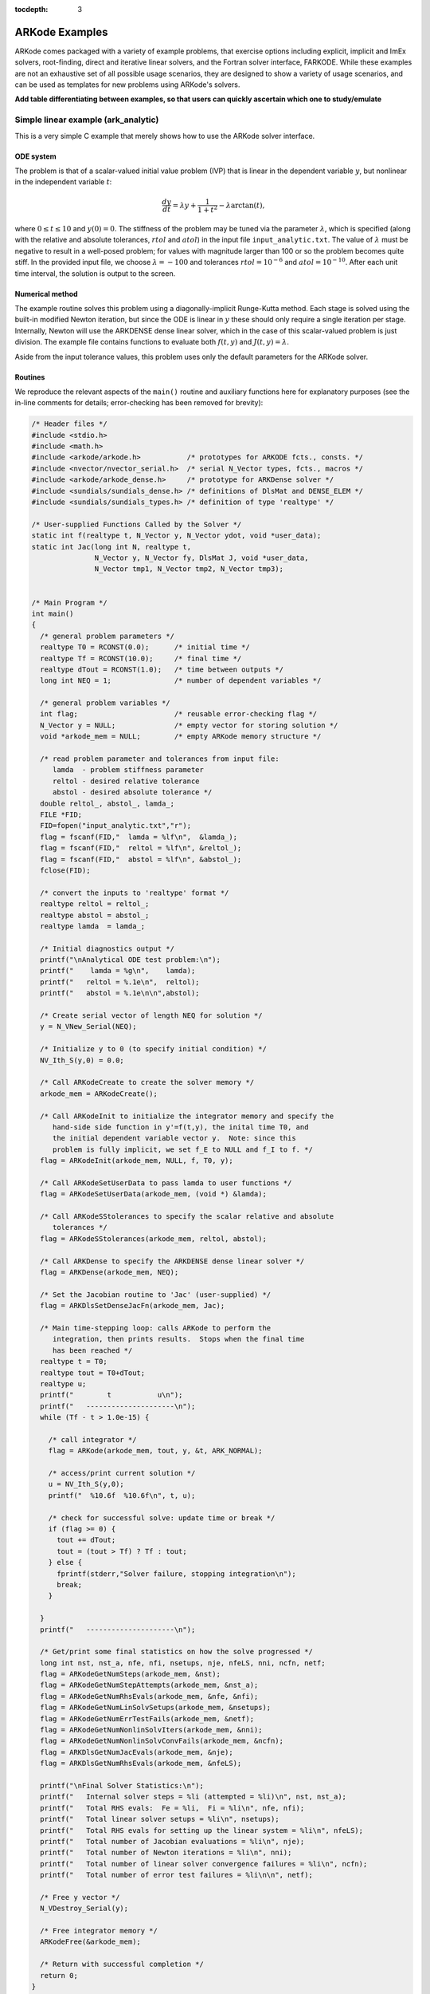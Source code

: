 :tocdepth: 3

.. _Examples:

ARKode Examples
===============

ARKode comes packaged with a variety of example problems, that
exercise options including explicit, implicit and ImEx solvers,
root-finding, direct and iterative linear solvers, and the Fortran
solver interface, FARKODE.  While these examples are not an exhaustive
set of all possible usage scenarios, they are designed to show a
variety of usage scenarios, and can be used as templates for new
problems using ARKode's solvers.


**Add table differentiating between examples, so that users can
quickly ascertain which one to study/emulate**



Simple linear example (ark_analytic)
-------------------------------------

This is a very simple C example that merely shows how to use the
ARKode solver interface.

ODE system
^^^^^^^^^^^^

The problem is that of a scalar-valued initial value problem (IVP)
that is linear in the dependent variable :math:`y`, but nonlinear in
the independent variable :math:`t`:

.. math::

   \frac{dy}{dt} = \lambda y + \frac{1}{1+t^2} - \lambda \arctan(t),

where :math:`0\le t\le 10` and :math:`y(0)=0`.  The stiffness of the
problem may be tuned via the parameter :math:`\lambda`, which is
specified (along with the relative and absolute tolerances,
:math:`rtol` and :math:`atol`) in the input file
``input_analytic.txt``.  The value of :math:`\lambda` must be negative
to result in a well-posed problem; for values with magnitude larger
than 100 or so the problem becomes quite stiff.  In the provided input
file, we choose :math:`\lambda=-100` and tolerances
:math:`rtol=10^{-6}` and :math:`atol=10^{-10}`.    After each unit
time interval, the solution is output to the screen.


Numerical method
^^^^^^^^^^^^^^^^^

The example routine solves this problem using a diagonally-implicit
Runge-Kutta method.  Each stage is solved using the built-in modified
Newton iteration, but since the ODE is linear in :math:`y` these
should only require a single iteration per stage.  Internally, Newton
will use the ARKDENSE dense linear solver, which in the case of this
scalar-valued problem is just division.  The example file contains
functions to evaluate both :math:`f(t,y)` and :math:`J(t,y)=\lambda`.

Aside from the input tolerance values, this problem uses only the
default parameters for the ARKode solver.


Routines
^^^^^^^^^^^^^^^^^

We reproduce the relevant aspects of the ``main()`` routine and
auxiliary functions here for explanatory purposes (see the in-line
comments for details; error-checking has been removed for brevity):

.. code-block:: c

   /* Header files */
   #include <stdio.h>
   #include <math.h>
   #include <arkode/arkode.h>           /* prototypes for ARKODE fcts., consts. */
   #include <nvector/nvector_serial.h>  /* serial N_Vector types, fcts., macros */
   #include <arkode/arkode_dense.h>     /* prototype for ARKDense solver */
   #include <sundials/sundials_dense.h> /* definitions of DlsMat and DENSE_ELEM */
   #include <sundials/sundials_types.h> /* definition of type 'realtype' */
   
   /* User-supplied Functions Called by the Solver */
   static int f(realtype t, N_Vector y, N_Vector ydot, void *user_data);
   static int Jac(long int N, realtype t,
                  N_Vector y, N_Vector fy, DlsMat J, void *user_data,
                  N_Vector tmp1, N_Vector tmp2, N_Vector tmp3);


   /* Main Program */
   int main()
   {
     /* general problem parameters */
     realtype T0 = RCONST(0.0);      /* initial time */
     realtype Tf = RCONST(10.0);     /* final time */
     realtype dTout = RCONST(1.0);   /* time between outputs */
     long int NEQ = 1;               /* number of dependent variables */
   
     /* general problem variables */
     int flag;                       /* reusable error-checking flag */
     N_Vector y = NULL;              /* empty vector for storing solution */
     void *arkode_mem = NULL;        /* empty ARKode memory structure */
   
     /* read problem parameter and tolerances from input file:
        lamda  - problem stiffness parameter
        reltol - desired relative tolerance
        abstol - desired absolute tolerance */
     double reltol_, abstol_, lamda_;
     FILE *FID;
     FID=fopen("input_analytic.txt","r");
     flag = fscanf(FID,"  lamda = %lf\n",  &lamda_);
     flag = fscanf(FID,"  reltol = %lf\n", &reltol_);
     flag = fscanf(FID,"  abstol = %lf\n", &abstol_);
     fclose(FID);
   
     /* convert the inputs to 'realtype' format */
     realtype reltol = reltol_;
     realtype abstol = abstol_;
     realtype lamda  = lamda_;
   
     /* Initial diagnostics output */
     printf("\nAnalytical ODE test problem:\n");
     printf("    lamda = %g\n",    lamda);
     printf("   reltol = %.1e\n",  reltol);
     printf("   abstol = %.1e\n\n",abstol);
   
     /* Create serial vector of length NEQ for solution */
     y = N_VNew_Serial(NEQ);
   
     /* Initialize y to 0 (to specify initial condition) */
     NV_Ith_S(y,0) = 0.0;
   
     /* Call ARKodeCreate to create the solver memory */
     arkode_mem = ARKodeCreate();
     
     /* Call ARKodeInit to initialize the integrator memory and specify the
        hand-side side function in y'=f(t,y), the inital time T0, and
        the initial dependent variable vector y.  Note: since this
	problem is fully implicit, we set f_E to NULL and f_I to f. */
     flag = ARKodeInit(arkode_mem, NULL, f, T0, y);
   
     /* Call ARKodeSetUserData to pass lamda to user functions */
     flag = ARKodeSetUserData(arkode_mem, (void *) &lamda);
   
     /* Call ARKodeSStolerances to specify the scalar relative and absolute
        tolerances */
     flag = ARKodeSStolerances(arkode_mem, reltol, abstol);
   
     /* Call ARKDense to specify the ARKDENSE dense linear solver */
     flag = ARKDense(arkode_mem, NEQ);
   
     /* Set the Jacobian routine to 'Jac' (user-supplied) */
     flag = ARKDlsSetDenseJacFn(arkode_mem, Jac);
   
     /* Main time-stepping loop: calls ARKode to perform the
        integration, then prints results.  Stops when the final time
	has been reached */
     realtype t = T0;
     realtype tout = T0+dTout;
     realtype u;
     printf("        t           u\n");
     printf("   ---------------------\n");
     while (Tf - t > 1.0e-15) {
   
       /* call integrator */
       flag = ARKode(arkode_mem, tout, y, &t, ARK_NORMAL);

       /* access/print current solution */
       u = NV_Ith_S(y,0);
       printf("  %10.6f  %10.6f\n", t, u);

       /* check for successful solve: update time or break */
       if (flag >= 0) {
         tout += dTout;
         tout = (tout > Tf) ? Tf : tout;
       } else {
         fprintf(stderr,"Solver failure, stopping integration\n");
         break;
       }

     }
     printf("   ---------------------\n");
   
     /* Get/print some final statistics on how the solve progressed */
     long int nst, nst_a, nfe, nfi, nsetups, nje, nfeLS, nni, ncfn, netf;
     flag = ARKodeGetNumSteps(arkode_mem, &nst);
     flag = ARKodeGetNumStepAttempts(arkode_mem, &nst_a);
     flag = ARKodeGetNumRhsEvals(arkode_mem, &nfe, &nfi);
     flag = ARKodeGetNumLinSolvSetups(arkode_mem, &nsetups);
     flag = ARKodeGetNumErrTestFails(arkode_mem, &netf);
     flag = ARKodeGetNumNonlinSolvIters(arkode_mem, &nni);
     flag = ARKodeGetNumNonlinSolvConvFails(arkode_mem, &ncfn);
     flag = ARKDlsGetNumJacEvals(arkode_mem, &nje);
     flag = ARKDlsGetNumRhsEvals(arkode_mem, &nfeLS);
   
     printf("\nFinal Solver Statistics:\n");
     printf("   Internal solver steps = %li (attempted = %li)\n", nst, nst_a);
     printf("   Total RHS evals:  Fe = %li,  Fi = %li\n", nfe, nfi);
     printf("   Total linear solver setups = %li\n", nsetups);
     printf("   Total RHS evals for setting up the linear system = %li\n", nfeLS);
     printf("   Total number of Jacobian evaluations = %li\n", nje);
     printf("   Total number of Newton iterations = %li\n", nni);
     printf("   Total number of linear solver convergence failures = %li\n", ncfn);
     printf("   Total number of error test failures = %li\n\n", netf);
   
     /* Free y vector */
     N_VDestroy_Serial(y);
   
     /* Free integrator memory */
     ARKodeFree(&arkode_mem);

     /* Return with successful completion */
     return 0;
   }
  
   
   /*-------------------------------
    * Functions called by the solver
    *-------------------------------*/
   
   /* f routine to compute the ODE RHS function f(t,y). */
   static int f(realtype t, N_Vector y, N_Vector ydot, void *user_data)
   {
     realtype *rdata = (realtype *) user_data;   /* cast user_data to realtype */
     realtype lamda = rdata[0];                  /* set shortcut for stiffness parameter */
     realtype u = NV_Ith_S(y,0);                 /* access current solution value */
   
     /* fill in the RHS function: here "NV_Ith_S" access the 0th entry
        of the vector ydot */
     NV_Ith_S(ydot,0) = lamda*u + 1.0/(1.0+t*t) - lamda*atan(t);

     /* return with success flag */
     return 0;
   }
   
   /* Jacobian routine to compute J(t,y) = df/dy. */
   static int Jac(long int N, realtype t,
                  N_Vector y, N_Vector fy, DlsMat J, void *user_data,
                  N_Vector tmp1, N_Vector tmp2, N_Vector tmp3)
   {
     realtype *rdata = (realtype *) user_data;   /* cast user_data to realtype */
     realtype lamda = rdata[0];                  /* set shortcut for stiffness parameter */

     /* Fill in Jacobian of f: here "DENSE_ELEM" accesses the (0,0)
        entry of the Jacobian matrix J */
     DENSE_ELEM(J,0,0) = lamda;
   
     /* return with success flag */
     return 0;
   }


Solutions
^^^^^^^^^^^^

This problem is included both as a simple example, but also because it
has an analytical solution, :math:`y(t) = \arctan(t)`.  As seen in the
plots below, the computed solution tracks the analytical solution
quite well, and results in errors below those specified by the input
error tolerances.



Simple nonlinear example (ark_analytic_nonlin)
-----------------------------------------------

ODE system
^^^^^^^^^^^^

.. math::

   \frac{dy}{dt} = (t+1) e^{-y},

for the interval :math:`t \in [0.0, 10.0]`, with initial condition
:math:`y(0)=0`.  This has analytical solution :math:`y(t) =
\log\left(\frac{t^2}{2} + t + 1\right)`.  



Numerical method
^^^^^^^^^^^^^^^^^

This program solves the problem with the DIRK method,
Newton iteration with the ARKDENSE dense linear solver, and a
user-supplied Jacobian routine.
Output is printed every 1.0 units of time (10 total).
Run statistics (optional outputs) are printed at the end.


Routines
^^^^^^^^^^^^^^^^^

We reproduce the relevant aspects of the ``main()`` routine and
auxiliary functions here for explanatory purposes (see the in-line
comments for details; error-checking has been removed for brevity):

.. code-block:: c

   /* Header files */
   #include <stdio.h>
   #include <math.h>
   #include <arkode/arkode.h>
   #include <nvector/nvector_serial.h>
   #include <arkode/arkode_dense.h>
   #include <sundials/sundials_dense.h>
   #include <sundials/sundials_types.h>
   
   /* User-supplied Functions Called by the Solver */
   static int f(realtype t, N_Vector y, N_Vector ydot, void *user_data);
   static int Jac(long int N, realtype t,
                  N_Vector y, N_Vector fy, DlsMat J, void *user_data,
                  N_Vector tmp1, N_Vector tmp2, N_Vector tmp3);
   

   /* Main Program */
   int main()
   {
     /* general problem parameters */
     realtype T0 = RCONST(0.0);
     realtype Tf = RCONST(10.0);
     realtype dTout = RCONST(1.0);
     long int NEQ = 1;
   
     /* general problem variables */
     int flag;
     N_Vector y = NULL;
     void *arkode_mem = NULL;
   
     /* read problem parameter and tolerances from input file:
        lamda  - problem stiffness parameter
        reltol - desired relative tolerance
        abstol - desired absolute tolerance */
     double reltol_, abstol_;
     FILE *FID;
     FID=fopen("input_analytic_nonlin.txt","r");
     fscanf(FID,"  reltol = %lf\n", &reltol_);
     fscanf(FID,"  abstol = %lf\n", &abstol_);
     fclose(FID);
   
     /* convert the inputs to 'realtype' format */
     realtype reltol = reltol_;
     realtype abstol = abstol_;
   
     /* open solver diagnostics output file for writing */
     FILE *DFID;
     DFID=fopen("diags_ark_analytic_nonlin.txt","w");
     
     /* Initial problem output */
     printf("\nAnalytical ODE test problem:\n");
     printf("   reltol = %.1e\n",  reltol);
     printf("   abstol = %.1e\n\n",abstol);
   
   
     /* Create serial vector of length NEQ for initial condition */
     y = N_VNew_Serial(NEQ);
   
     /* Initialize y to 0 */
     NV_Ith_S(y,0) = 0.0;
   
     /* Call ARKodeCreate to create the solver memory */
     arkode_mem = ARKodeCreate();
     
     /* Call ARKodeInit to initialize the integrator memory and specify the
        user's right hand side function in y'=f(t,y), the inital time T0, and
        the initial dependent variable vector y */
     flag = ARKodeInit(arkode_mem, NULL, f, T0, y);
   
     /* Call ARKodeSetDiagnostics to set diagnostics output file pointer */
     flag = ARKodeSetDiagnostics(arkode_mem, DFID);
   
     /* Call ARKodeSStolerances to specify the scalar relative and absolute
        tolerances */
     flag = ARKodeSStolerances(arkode_mem, reltol, abstol);
   
     /* Call ARKDense to specify the ARKDENSE dense linear solver */
     flag = ARKDense(arkode_mem, NEQ);
   
     /* Set the Jacobian routine to Jac (user-supplied) */
     flag = ARKDlsSetDenseJacFn(arkode_mem, Jac);
   
     /* In loop, call ARKode, print results, and test for error.
        Break out of loop when the final output time has been reached */
     realtype t = T0;
     realtype tout = T0+dTout;
     realtype u;
     printf("        t           u\n");
     printf("   ---------------------\n");
     while (Tf - t > 1.0e-15) {
   
       flag = ARKode(arkode_mem, tout, y, &t, ARK_NORMAL);
       u = NV_Ith_S(y,0);
       printf("  %10.6f  %10.6f\n", t, u);
   
       if (flag >= 0) {
         tout += dTout;
         tout = (tout > Tf) ? Tf : tout;
       }
     }
     printf("   ---------------------\n");
   
     /* Print some final statistics */
     long int nst, nst_a, nfe, nfi, nsetups, nje, nfeLS, nni, ncfn, netf;
     flag = ARKodeGetNumSteps(arkode_mem, &nst);
     flag = ARKodeGetNumStepAttempts(arkode_mem, &nst_a);
     flag = ARKodeGetNumRhsEvals(arkode_mem, &nfe, &nfi);
     flag = ARKodeGetNumLinSolvSetups(arkode_mem, &nsetups);
     flag = ARKodeGetNumErrTestFails(arkode_mem, &netf);
     flag = ARKodeGetNumNonlinSolvIters(arkode_mem, &nni);
     flag = ARKodeGetNumNonlinSolvConvFails(arkode_mem, &ncfn);
     flag = ARKDlsGetNumJacEvals(arkode_mem, &nje);
     flag = ARKDlsGetNumRhsEvals(arkode_mem, &nfeLS);
   
     printf("\nFinal Solver Statistics:\n");
     printf("   Internal solver steps = %li (attempted = %li)\n", nst, nst_a);
     printf("   Total RHS evals:  Fe = %li,  Fi = %li\n", nfe, nfi);
     printf("   Total linear solver setups = %li\n", nsetups);
     printf("   Total RHS evals for setting up the linear system = %li\n", nfeLS);
     printf("   Total number of Jacobian evaluations = %li\n", nje);
     printf("   Total number of Newton iterations = %li\n", nni);
     printf("   Total number of linear solver convergence failures = %li\n", ncfn);
     printf("   Total number of error test failures = %li\n\n", netf);
   
     /* Free y vector */
     N_VDestroy_Serial(y);
   
     /* Free integrator memory */
     ARKodeFree(&arkode_mem);
   
     /* close solver diagnostics output file */
     fclose(DFID);
   
     return 0;
   }
   
   
   /*-------------------------------
    * Functions called by the solver
    *-------------------------------*/
   
   /* f routine to compute the ODE RHS function f(t,y). */
   static int f(realtype t, N_Vector y, N_Vector ydot, void *user_data)
   {
     NV_Ith_S(ydot,0) = (t+1.0)*exp(-NV_Ith_S(y,0));
     return 0;
   }
   
   /* Jacobian routine to compute J(t,y) = df/dy. */
   static int Jac(long int N, realtype t,
                  N_Vector y, N_Vector fy, DlsMat J, void *user_data,
                  N_Vector tmp1, N_Vector tmp2, N_Vector tmp3)
   {
     DENSE_ELEM(J,0,0) = -(t+1.0)*exp(-NV_Ith_S(y,0));
     return 0;
   }


Solutions
^^^^^^^^^^^^



Simple linear system example (ark_analytic_sys)
------------------------------------------------

ODE system
^^^^^^^^^^^^

.. math::

   \frac{dy}{dt} = Ay

where :math:`A = V D V^{-1}`.  Here, we use

.. math::

   V = \left[\begin{array}{rrr} 1 & -1 & 1\\ -1 & 2 & 1\\ 0 * -1 *
       2\end{array}\right], \qquad
   V^{-1} = \frac14 \left[\begin{array}{rrr} 5 & 1 & -3\\ 2 & 2 & -2\\
       1 & 1 & 1 \end{array}\right], \qquad
   D = \left[\begin{array}{rrr} -1/2 & 0 & 0\\ 0 & -1/10 & 0\\ 0 & 0 &
       \lambda \end{array}\right].

where :math:`\lambda` is a large negative number. The analytical
solution to this problem is 

.. math::

   Y(t) = V e^{Dt} V^{-1} Y(0).

We evolve the problem for :math:`t` in the interval :math:`\left[0,\,
\frac{1}{20}\right]`, with initial condition :math:`Y(0) = \left[1,\,
1,\, 1\right]^T`.


Numerical method
^^^^^^^^^^^^^^^^^

The stiffness of the problem is directly proportional to the 
value of :math:`\lambda`, which is specified through an input file,
along with the desired relative and absolute tolerances.  The value of
:math:`\lambda` should be negative to result in a well-posed ODE; for
values with magnitude larger than 100 the problem becomes quite stiff.

In the example input file, we choose :math:`\lambda = -100`.
 
This program solves the problem with the DIRK method,
Newton iteration with the ARKDENSE dense linear solver, and a
user-supplied Jacobian routine.
Output is printed every 0.005 units of time (10 total).
Run statistics (optional outputs) are printed at the end.


Routines
^^^^^^^^^^^^^^^^^

We reproduce the relevant aspects of the ``main()`` routine and
auxiliary functions here for explanatory purposes (see the in-line
comments for details; error-checking has been removed for brevity):

.. code-block:: c

   /* Header files */
   #include <stdio.h>
   #include <math.h>
   #include <arkode/arkode.h>
   #include <nvector/nvector_serial.h>
   #include <arkode/arkode_dense.h>
   #include <sundials/sundials_dense.h>
   #include <sundials/sundials_types.h>
   
   /* User-supplied Functions Called by the Solver */
   static int f(realtype t, N_Vector y, N_Vector ydot, void *user_data);
   static int Jac(long int N, realtype t,
                  N_Vector y, N_Vector fy, DlsMat J, void *user_data,
                  N_Vector tmp1, N_Vector tmp2, N_Vector tmp3);
   
   /* Private function to perform matrix-matrix product */
   static int dense_MM(DlsMat A, DlsMat B, DlsMat C);
   
   
   /* Main Program */
   int main()
   {
     /* general problem parameters */
     realtype T0 = RCONST(0.0);
     realtype Tf = RCONST(0.05);
     realtype dTout = RCONST(0.005);
     long int NEQ = 3;
   
     /* general problem variables */
     int flag;
     N_Vector y = NULL;
     void *arkode_mem = NULL;
   
     /* read problem parameter and tolerances from input file:
        lamda  - problem stiffness parameter
        reltol - desired relative tolerance
        abstol - desired absolute tolerance */
     double reltol_, abstol_, lamda_;
     FILE *FID;
     FID=fopen("input_analytic_sys.txt","r");
     fscanf(FID,"  lamda = %lf\n",  &lamda_);
     fscanf(FID,"  reltol = %lf\n", &reltol_);
     fscanf(FID,"  abstol = %lf\n", &abstol_);
     fclose(FID);
   
     /* convert the inputs to 'realtype' format */
     realtype reltol = reltol_;
     realtype abstol = abstol_;
     realtype lamda  = lamda_;
   
     /* open solver diagnostics output file for writing */
     FILE *DFID;
     DFID=fopen("diags_ark_analytic_sys.txt","w");
     
     /* Initial problem output */
     printf("\nAnalytical ODE test problem:\n");
     printf("    lamda = %g\n",    lamda);
     printf("   reltol = %.1e\n",  reltol);
     printf("   abstol = %.1e\n\n",abstol);
   
   
     /* Create serial vector of length NEQ for initial condition */
     y = N_VNew_Serial(NEQ);
   
     /* Initialize y to 0 */
     NV_Ith_S(y,0) = 1.0;
     NV_Ith_S(y,1) = 1.0;
     NV_Ith_S(y,2) = 1.0;
   
     /* Call ARKodeCreate to create the solver memory and specify the 
        Backward Differentiation Formula and the use of a Newton iteration */
     arkode_mem = ARKodeCreate();
     
     /* Call ARKodeInit to initialize the integrator memory and specify the
        user's right hand side function in y'=f(t,y), the inital time T0, and
        the initial dependent variable vector y */
     flag = ARKodeInit(arkode_mem, NULL, f, T0, y);
   
     /* Call ARKodeSetUserData to pass lamda to user functions */
     flag = ARKodeSetUserData(arkode_mem, (void *) &lamda);
   
     /* Call ARKodeSetDiagnostics to set diagnostics output file pointer */
     flag = ARKodeSetDiagnostics(arkode_mem, DFID);
   
     /* Call ARKodeSStolerances to specify the scalar relative and absolute
        tolerances */
     flag = ARKodeSStolerances(arkode_mem, reltol, abstol);
   
     /* Call ARKDense to specify the ARKDENSE dense linear solver */
     flag = ARKDense(arkode_mem, NEQ);
   
     /* Set the Jacobian routine to Jac (user-supplied) */
     flag = ARKDlsSetDenseJacFn(arkode_mem, Jac);
   
     /* In loop, call ARKode, print results, and test for error.
        Break out of loop when the final output time has been reached */
     realtype t = T0;
     realtype tout = T0+dTout;
     realtype y0, y1, y2;
     printf("      t        y0        y1        y2\n");
     printf("   --------------------------------------\n");
     while (Tf - t > 1.0e-15) {
   
       flag = ARKode(arkode_mem, tout, y, &t, ARK_NORMAL);
       y0 = NV_Ith_S(y,0);
       y1 = NV_Ith_S(y,1);
       y2 = NV_Ith_S(y,2);
       printf("  %8.4f  %8.5f  %8.5f  %8.5f\n", t, y0, y1, y2);
   
       if (flag >= 0) {
         tout += dTout;
         tout = (tout > Tf) ? Tf : tout;
       }
     }
     printf("   --------------------------------------\n");
   
     /* Print some final statistics */
     long int nst, nst_a, nfe, nfi, nsetups, nje, nfeLS, nni, ncfn, netf;
     flag = ARKodeGetNumSteps(arkode_mem, &nst);
     flag = ARKodeGetNumStepAttempts(arkode_mem, &nst_a);
     flag = ARKodeGetNumRhsEvals(arkode_mem, &nfe, &nfi);
     flag = ARKodeGetNumLinSolvSetups(arkode_mem, &nsetups);
     flag = ARKodeGetNumErrTestFails(arkode_mem, &netf);
     flag = ARKodeGetNumNonlinSolvIters(arkode_mem, &nni);
     flag = ARKodeGetNumNonlinSolvConvFails(arkode_mem, &ncfn);
     flag = ARKDlsGetNumJacEvals(arkode_mem, &nje);
     flag = ARKDlsGetNumRhsEvals(arkode_mem, &nfeLS);
   
     printf("\nFinal Solver Statistics:\n");
     printf("   Internal solver steps = %li (attempted = %li)\n", nst, nst_a);
     printf("   Total RHS evals:  Fe = %li,  Fi = %li\n", nfe, nfi);
     printf("   Total linear solver setups = %li\n", nsetups);
     printf("   Total RHS evals for setting up the linear system = %li\n", nfeLS);
     printf("   Total number of Jacobian evaluations = %li\n", nje);
     printf("   Total number of Newton iterations = %li\n", nni);
     printf("   Total number of linear solver convergence failures = %li\n", ncfn);
     printf("   Total number of error test failures = %li\n\n", netf);
   
     /* Free y vector */
     N_VDestroy_Serial(y);
   
     /* Free integrator memory */
     ARKodeFree(&arkode_mem);
   
     /* close solver diagnostics output file */
     fclose(DFID);
   
     return 0;
   }
   
   
   /*-------------------------------
    * Functions called by the solver
    *-------------------------------*/
   
   /* f routine to compute the ODE RHS function f(t,y). */
   static int f(realtype t, N_Vector y, N_Vector ydot, void *user_data)
   {
     realtype *rdata = (realtype *) user_data;
     realtype lam = rdata[0];
     realtype y0 = NV_Ith_S(y,0);
     realtype y1 = NV_Ith_S(y,1);
     realtype y2 = NV_Ith_S(y,2);
     realtype yd0, yd1, yd2;
     
     /* f(t,y) = V*D*Vi*y, where 
           V = [1 -1 1; -1 2 1; 0 -1 2] 
           Vi = 0.25*[5 1 -3; 2 2 -2; 1 1 1]
           D = [-0.5 0 0; 0 -0.1 0; 0 0 lam] */
   
     /*   yd = Vi*y */
     yd0 = 0.25*(5.0*y0 + 1.0*y1 - 3.0*y2);
     yd1 = 0.25*(2.0*y0 + 2.0*y1 - 2.0*y2);
     yd2 = 0.25*(1.0*y0 + 1.0*y1 + 1.0*y2);
   
     /*   y = D*yd */
     y0  = -0.5*yd0;
     y1  = -0.1*yd1;
     y2  =  lam*yd2;
   
     /*   yd = V*y */
     yd0 =  1.0*y0 - 1.0*y1 + 1.0*y2;
     yd1 = -1.0*y0 + 2.0*y1 + 1.0*y2;
     yd2 =  0.0*y0 - 1.0*y1 + 2.0*y2;
   
     NV_Ith_S(ydot,0) = yd0;
     NV_Ith_S(ydot,1) = yd1;
     NV_Ith_S(ydot,2) = yd2;
   
     return 0;
   }
   
   /* Jacobian routine to compute J(t,y) = df/dy. */
   static int Jac(long int N, realtype t,
                  N_Vector y, N_Vector fy, DlsMat J, void *user_data,
                  N_Vector tmp1, N_Vector tmp2, N_Vector tmp3)
   {
     realtype *rdata = (realtype *) user_data;
     realtype lam = rdata[0];
     DlsMat V  = NewDenseMat(3,3);
     DlsMat D  = NewDenseMat(3,3);
     DlsMat Vi = NewDenseMat(3,3);
   
     /* initialize temporary matrices to zero */
     DenseScale(0.0, V);
     DenseScale(0.0, D);
     DenseScale(0.0, Vi);
   
     /* J = V*D*Vi, where 
           V = [1 -1 1; -1 2 1; 0 -1 2] 
           Vi = 0.25*[5 1 -3; 2 2 -2; 1 1 1]
           D = [-0.5 0 0; 0 -0.1 0; 0 0 lam] */
     DENSE_ELEM(V,0,0) =  1.0;
     DENSE_ELEM(V,0,1) = -1.0;
     DENSE_ELEM(V,0,2) =  1.0;
     DENSE_ELEM(V,1,0) = -1.0;
     DENSE_ELEM(V,1,1) =  2.0;
     DENSE_ELEM(V,1,2) =  1.0;
     DENSE_ELEM(V,2,0) =  0.0;
     DENSE_ELEM(V,2,1) = -1.0;
     DENSE_ELEM(V,2,2) =  2.0;
   
     DENSE_ELEM(Vi,0,0) =  0.25*5.0;
     DENSE_ELEM(Vi,0,1) =  0.25*1.0;
     DENSE_ELEM(Vi,0,2) = -0.25*3.0;
     DENSE_ELEM(Vi,1,0) =  0.25*2.0;
     DENSE_ELEM(Vi,1,1) =  0.25*2.0;
     DENSE_ELEM(Vi,1,2) = -0.25*2.0;
     DENSE_ELEM(Vi,2,0) =  0.25*1.0;
     DENSE_ELEM(Vi,2,1) =  0.25*1.0;
     DENSE_ELEM(Vi,2,2) =  0.25*1.0;
   
     DENSE_ELEM(D,0,0) = -0.5;
     DENSE_ELEM(D,1,1) = -0.1;
     DENSE_ELEM(D,2,2) = lam;
   
     /* J = D*Vi */
     if (dense_MM(D,Vi,J) != 0) {
       fprintf(stderr, "matmul error\n");
       return 1;
     }
   
     /* D = V*J [= V*D*Vi] */
     if (dense_MM(V,J,D) != 0) {
       fprintf(stderr, "matmul error\n");
       return 1;
     }
   
     /* J = D [= V*D*Vi] */
     DenseCopy(D, J);
   
     return 0;
   }


Solutions
^^^^^^^^^^^^



Stiff nonlinear system example (ark_brusselator)
-------------------------------------------------

ODE system
^^^^^^^^^^^^

The following test simulates a brusselator problem from chemical 
kinetics.  This is an ODE system with 3 components, :math:`Y = [u,\,
v,\, w]`, satisfying the equations,

.. math::

   \frac{du}{dt} &= a - (w+1)u + v u^2, \\
   \frac{dv}{dt} &= w u - v u^2, \\
   \frac{dw}{dt} &= \frac{b-w}{\varepsilon} - w u.

We integrate over the interval :math:`0 \le t \le 10`, with the
initial conditions :math:`u(0) = u_0`, :math:`v(0) = v_0`, :math:`w(0) = w_0`.
After each unit time interval, the solution is output to the screen.

We have 3 different testing scenarios:

Test 1:  :math:`u_0=3.9`,  :math:`v_0=1.1`,  :math:`w_0=2.8`,
:math:`a=1.2`, :math:`b=2.5`, and :math:`\varepsilon=10^{-5}` 

Test 2:  :math:`u_0=1.2`, :math:`v_0=3.1`, :math:`w_0=3`, :math:`a=1`,
:math:`b=3.5`, and :math:`\varepsilon=5\cdot10^{-6}` 

Test 3:  :math:`u_0=3`, :math:`v_0=3`, :math:`w_0=3.5`, :math:`a=0.5`,
:math:`b=3`, and :math:`\varepsilon=5\cdot10^{-4}` 

These tests are selected within the input file (test = {1,2,3}), 
with the default set to test 2 in case the input is invalid.
Also in the input file, we allow specification of the desired 
relative and absolute tolerances.



Numerical method
^^^^^^^^^^^^^^^^^

This program solves the problem with the DIRK method, using a
Newton iteration with the ARKDENSE dense linear solver, and a
user-supplied Jacobian routine.

100 outputs are printed at equal intervals, and run statistics 
are printed at the end.


Routines
^^^^^^^^^^^^^^^^^

We reproduce the relevant aspects of the ``main()`` routine and
auxiliary functions here for explanatory purposes (see the in-line
comments for details; error-checking has been removed for brevity):

.. code-block:: c

   /* Header files */
   #include <stdio.h>
   #include <math.h>
   #include <arkode/arkode.h>
   #include <nvector/nvector_serial.h>
   #include <arkode/arkode_dense.h>
   #include <sundials/sundials_dense.h>
   #include <sundials/sundials_types.h>
   
   /* User-supplied Functions Called by the Solver */
   static int f(realtype t, N_Vector y, N_Vector ydot, void *user_data);
   static int Jac(long int N, realtype t,
                  N_Vector y, N_Vector fy, DlsMat J, void *user_data,
                  N_Vector tmp1, N_Vector tmp2, N_Vector tmp3);
   
   
   /* Main Program */
   int main()
   {
     /* general problem parameters */
     realtype T0 = RCONST(0.0);
     realtype Tf = RCONST(10.0);
     realtype dTout = RCONST(1.0);
     int Nt = ceil(Tf/dTout);
     realtype a, b, ep, u0, v0, w0;
     long int NEQ = 3;
   
     /* general problem variables */
     int flag;
     N_Vector y = NULL;
     void *arkode_mem = NULL;
   
     /* read problem parameter and tolerances from input file:
        test   - test problem choice
        reltol - desired relative tolerance
        abstol - desired absolute tolerance */
     int test;
     double reltol_, abstol_;
     FILE *FID;
     FID=fopen("input_brusselator.txt","r");
     fscanf(FID,"  test = %i\n", &test);
     fscanf(FID,"  reltol = %lf\n", &reltol_);
     fscanf(FID,"  abstol = %lf\n", &abstol_);
     fclose(FID);
   
     /* convert the inputs to 'realtype' format */
     realtype reltol = reltol_;
     realtype abstol = abstol_;
   
     /* open solver diagnostics output file for writing */
     FILE *DFID;
     DFID=fopen("diags_ark_brusselator.txt","w");
     
     /* set up the test problem according to the desired input */
     if (test == 1) {
       u0 = RCONST(3.9);
       v0 = RCONST(1.1);
       w0 = RCONST(2.8);
       a  = RCONST(1.2);
       b  = RCONST(2.5);
       ep = RCONST(1.0e-5);
     } else if (test == 3) {
       u0 = RCONST(3.0);
       v0 = RCONST(3.0);
       w0 = RCONST(3.5);
       a  = RCONST(0.5);
       b  = RCONST(3.0);
       ep = RCONST(5.0e-4);
     } else {
       u0 = RCONST(1.2);
       v0 = RCONST(3.1);
       w0 = RCONST(3.0);
       a  = RCONST(1.0);
       b  = RCONST(3.5);
       ep = RCONST(5.0e-6);
     }
   
     /* set user data to contain problem-defining parameters */
     realtype rdata[3] = {a, b, ep};
   
     /* Initial problem output */
     printf("\nBrusselator ODE test problem:\n");
     printf("    initial conditions:  u0 = %g,  v0 = %g,  w0 = %g\n",u0,v0,w0);
     printf("    problem parameters:  a = %g,  b = %g,  ep = %g\n",a,b,ep);
     printf("    reltol = %.1e,  abstol = %.1e\n\n",reltol,abstol);
   
   
     /* Create serial vector of length NEQ for initial condition */
     y = N_VNew_Serial(NEQ);
   
     /* Set initial conditions into y */
     NV_Ith_S(y,0) = u0;
     NV_Ith_S(y,1) = v0;
     NV_Ith_S(y,2) = w0;
   
     /* Call ARKodeCreate to create the solver memory */
     arkode_mem = ARKodeCreate();
     
     /* Call ARKodeInit to initialize the integrator memory and specify the
        user's right hand side function in y'=f(t,y), the inital time T0, and
        the initial dependent variable vector y */
     flag = ARKodeInit(arkode_mem, NULL, f, T0, y);
   
     /* Call ARKodeSetUserData to pass rdata to user functions */
     flag = ARKodeSetUserData(arkode_mem, (void *) rdata);
   
     /* Call ARKodeSetDiagnostics to set diagnostics output file pointer */
     flag = ARKodeSetDiagnostics(arkode_mem, DFID);
   
     /* Call ARKodeSStolerances to specify the scalar relative and absolute
        tolerances */
     flag = ARKodeSStolerances(arkode_mem, reltol, abstol);
   
     /* Call ARKDense to specify the ARKDENSE dense linear solver */
     flag = ARKDense(arkode_mem, NEQ);
   
     /* Set the Jacobian routine to Jac (user-supplied) */
     flag = ARKDlsSetDenseJacFn(arkode_mem, Jac);
   
     /* In loop, call ARKode, print results, and test for error.
        Break out of loop when the final output time has been reached */
     realtype t = T0;
     realtype tout = T0+dTout;
     realtype u, v, w;
     printf("        t           u           v           w\n");
     printf("   -------------------------------------------\n");
     int iout;
     for (iout=0; iout<Nt; iout++) {
   
       flag = ARKode(arkode_mem, tout, y, &t, ARK_NORMAL);
       u = NV_Ith_S(y,0);
       v = NV_Ith_S(y,1);
       w = NV_Ith_S(y,2);
       printf("  %10.6f  %10.6f  %10.6f  %10.6f\n", t, u, v, w);
   
       if (flag >= 0) {
         tout += dTout;
         tout = (tout > Tf) ? Tf : tout;
       }
     }
     printf("   -------------------------------------------\n");
   
     /* Print some final statistics */
     long int nst, nst_a, nfe, nfi, nsetups, nje, nfeLS, nni, ncfn, netf;
     flag = ARKodeGetNumSteps(arkode_mem, &nst);
     flag = ARKodeGetNumStepAttempts(arkode_mem, &nst_a);
     flag = ARKodeGetNumRhsEvals(arkode_mem, &nfe, &nfi);
     flag = ARKodeGetNumLinSolvSetups(arkode_mem, &nsetups);
     flag = ARKodeGetNumErrTestFails(arkode_mem, &netf);
     flag = ARKodeGetNumNonlinSolvIters(arkode_mem, &nni);
     flag = ARKodeGetNumNonlinSolvConvFails(arkode_mem, &ncfn);
     flag = ARKDlsGetNumJacEvals(arkode_mem, &nje);
     flag = ARKDlsGetNumRhsEvals(arkode_mem, &nfeLS);
   
     printf("\nFinal Solver Statistics:\n");
     printf("   Internal solver steps = %li (attempted = %li)\n", nst, nst_a);
     printf("   Total RHS evals:  Fe = %li,  Fi = %li\n", nfe, nfi);
     printf("   Total linear solver setups = %li\n", nsetups);
     printf("   Total RHS evals for setting up the linear system = %li\n", nfeLS);
     printf("   Total number of Jacobian evaluations = %li\n", nje);
     printf("   Total number of Newton iterations = %li\n", nni);
     printf("   Total number of linear solver convergence failures = %li\n", ncfn);
     printf("   Total number of error test failures = %li\n\n", netf);
   
     /* Free y vector */
     N_VDestroy_Serial(y);
   
     /* Free integrator memory */
     ARKodeFree(&arkode_mem);
   
     /* close solver diagnostics output file */
     fclose(DFID);
   
     return 0;
   }
   
   
   /*-------------------------------
    * Functions called by the solver
    *-------------------------------*/
   
   /* f routine to compute the ODE RHS function f(t,y). */
   
   static int f(realtype t, N_Vector y, N_Vector ydot, void *user_data)
   {
     realtype *rdata = (realtype *) user_data;
     realtype a  = rdata[0];
     realtype b  = rdata[1];
     realtype ep = rdata[2];
     realtype u = NV_Ith_S(y,0);
     realtype v = NV_Ith_S(y,1);
     realtype w = NV_Ith_S(y,2);
   
     /* du/dt = a - (w+1)*u + v*u^2 */
     NV_Ith_S(ydot,0) = a - (w+1.0)*u + v*u*u;
   
     /* dv/dt = w*u - v*u^2 */
     NV_Ith_S(ydot,1) = w*u - v*u*u;
   
     /* dw/dt = (b-w)/ep - w*u */
     NV_Ith_S(ydot,2) = (b-w)/ep - w*u;
   
     return 0;
   }
   
   /* Jacobian routine to compute J(t,y) = df/dy. */
   
   static int Jac(long int N, realtype t,
                  N_Vector y, N_Vector fy, DlsMat J, void *user_data,
                  N_Vector tmp1, N_Vector tmp2, N_Vector tmp3)
   {
     realtype *rdata = (realtype *) user_data;
     realtype ep = rdata[2];
     realtype u = NV_Ith_S(y,0);
     realtype v = NV_Ith_S(y,1);
     realtype w = NV_Ith_S(y,2);
   
     /* du/dt = a - (w+1)*u + v*u^2 */
     DENSE_ELEM(J,0,0) = -(w+1.0) + 2.0*u*v;
     DENSE_ELEM(J,0,1) = u*u;
     DENSE_ELEM(J,0,2) = -u;
   
     /* dv/dt = w*u - v*u^2 */
     DENSE_ELEM(J,1,0) = w - 2.0*u*v;
     DENSE_ELEM(J,1,1) = -u*u;
     DENSE_ELEM(J,1,2) = u;
   
     /* dw/dt = (b-w)/ep - w*u */
     DENSE_ELEM(J,2,0) = -w;
     DENSE_ELEM(J,2,1) = 0.0;
     DENSE_ELEM(J,2,2) = -1.0/ep - u;
   
     return 0;
   }
   
   
Solutions
^^^^^^^^^^^^

The computed solutions will of course depend on which test is
performed:

Test 1:  Here, all three components exhibit a rapid transient change
during the first 0.2 time units, followed by a slow and smooth evolution. 

Test 2: Here, :math:`w` experiences a fast initial transient, jumping
0.5 within a few steps.  All values proceed smoothly until around
:math:`t=6.5`, when both :math:`u` and :math:`v` undergo a sharp
transition, with :math:`u` increaseing from around 0.5 to 5 and
:math:`v` decreasing from around 6 to 1 in less than 0.5 time units.
After this transition, both :math:`u` and :math:`v` continue to evolve
somewhat rapidly for another 1.4 time units, and finish off smoothly.

Test 3: Here, all components undergo very rapid initial transients
during the first 0.3 time units, and all then proceed very smoothly
for the remainder of the simulation.



Stiff nonlinear system, Fortran example (ark_bruss)
----------------------------------------------------

This is a Fortran-90 version of the same test brusselator test problem
as above.  

ODE system
^^^^^^^^^^^^

The test problem has 3 dependent variables :math:`u`, :math:`v` and
:math:`w`, that depend on the independent variable :math:`t` via the
IVP system

.. math::

   \frac{du}{dt} &= a - (w+1)u + v u^2, \\
   \frac{dv}{dt} &= w u - v u^2, \\
   \frac{dw}{dt} &= \frac{b-w}{\varepsilon} - w u.

We integrate over the interval :math:`0 \le t \le 10`, with the
initial conditions :math:`u(0) = 3.9`, :math:`v(0) = 1.1`, :math:`w(0) = 2.8`,
and parameters :math:`a=1.2`, :math:`b=2.5` and
:math:`\varepsilon=10^{-5}`.  After each unit time interval, the
solution is output to the screen.


Numerical method
^^^^^^^^^^^^^^^^^

Since this driver and utility functions are written in Fortran-90,
this example demonstrates the use of the FARKODE interface for the
ARKode solver.  For time integration, this example uses the
fourth-order additive Runge-Kutta method, where the right-hand sides
are broken up as

.. math::

   f_E(t,u,v,w) = \left(\begin{array}{c} a - (w+1)u + v u^2 \\ 
     w u - v u^2 \\ - w u  \end{array}\right), \quad\text{and}\quad 
   f_I(t,u,v,w) = \left(\begin{array}{c} 0\\0\\
     \frac{b-w}{\varepsilon}\end{array}\right). 

The implicit systems are solved using the built-in modified Newton
iteration, with the ARKDENSE dense linear solver.  Both the Jacobian
routine and right-hand side functions are supplied by functions
provided in the example file.

The only non-default solver options are the tolerances
:math:`atol=10^{-10}` and :math:`rtol=10^{-6}`, adaptivity method 2 (I
controller), a maximum of 8 Newton iterations per step, a nonlinear
solver convergence coefficient :math:`nlscoef=10^{-8}`, and a maximum
of 1000 internal time steps.



Routines
^^^^^^^^^^^^^^^^^

We reproduce the relevant aspects of the ``main()`` routine and
auxiliary functions here for explanatory purposes (see the in-line
comments for details; error-checking has been removed for brevity):

.. code-block:: fortran

   program driver
   
     ! Declarations
     implicit none
   
     ! general problem variables
     integer*8, parameter :: NEQ=3
     real*8,    parameter :: T0=0.d0, Tf=10.d0
     real*8    :: dTout, Tout, Tcur, rtol, atol, rout(6)
     integer   :: it, Nt, ier, btable2(2)
     integer*8 :: iout(22)
     real*8, dimension(NEQ) :: y
   
     ! real/integer parameters to pass through to supplied functions
     !    ipar(1) -> unused
     !    rpar(1) -> "a" parameter
     !    rpar(2) -> "b" parameter 
     !    rpar(3) -> "ep" parameter
     integer :: ipar
     real*8  :: rpar(3)
   
     ! solver parameters
     integer :: order, adapt_method, maxcor
     real*8 :: nlscoef
   
     !-----------------------
     ! set some solver parameters
     order = 4
     adapt_method = 2
     maxcor = 8
     nlscoef = 1.d-8
   
     ! time-stepping information
     dTout = (Tf-T0)/10.d0
     Nt = Tf/dTout + 0.5
   
     ! set initial conditions, problem parameters
     y(1) = 3.9d0     ! u0
     y(2) = 1.1d0     ! v0
     y(3) = 2.8d0     ! w0
     rpar(1) = 1.2    ! a
     rpar(2) = 2.5    ! b
     rpar(3) = 1.d-5  ! ep
   
     ! set tolerances according to problem specifications
     atol = 1.d-10
     rtol = 1.d-6
     
     ! initialize vector module
     call FNVInitS(4, NEQ, ier)
   
     ! initialize ARKode solver to use IMEX integrator, scalar tolerances
     call FARKMalloc(T0, y, 2, 1, rtol, atol, &
                     iout, rout, ipar, rpar, ier)
   
     ! set integrator options
     call FARKSetIin('ORDER', order, ier)
     call FARKSetIin('ADAPT_METHOD', adapt_method, ier)
     call FARKSetIin('MAX_NITERS', maxcor, ier)
     call FARKSetRin('NLCONV_COEF', nlscoef, ier)
     call FARKSetIin('MAX_NSTEPS', 1000, ier)
   
     ! specify use of dense linear solver
     call FARKDense(NEQ, ier)
     call FARKDenseSetJac(1, ier)
   
     ! loop over time outputs
     Tout = T0
     Tcur = T0
     print *, '        t           u           v           w'
     print *, '  ----------------------------------------------------'
     print '(3x,4(es12.5,1x))', Tcur, y
     do it = 1,Nt
   
        ! set next output time
        Tout = min(Tout + dTout, Tf)
   
        ! call solver
        call FARKode(Tout, Tcur, y, 1, ier)
        if (ier < 0) then
           print *, 'Error at step ',it,', FARKode return flag =',ier
           exit
        end if
   
        ! output current solution information
        print '(3x,4(es12.5,1x))', Tcur, y
   
     end do
     print *, '  ----------------------------------------------------'
   
     ! output solver statistics
     print *, '  '
     print *, 'Final Solver Statistics:'
     print '(2(A,i7),A)', '   Internal solver steps =', iout(3), &
          ' (attempted =', iout(6), ')'
     print '(2(A,i7))', '   Total RHS evals:  Fe =', iout(7), &
          ',  Fi =', iout(8)
     print '(A,i7)', '   Total linear solver setups =', iout(9)
     print '(A,i7)', '   Total RHS evals for setting up the linear system =', iout(17)
     print '(A,i7)', '   Total number of Jacobian evaluations =', iout(18)
     print '(A,i7)', '   Total number of Newton iterations =', iout(11)
     print '(A,i7)', '   Total number of nonlinear solver convergence failures =', &
          iout(12)
     print '(A,i7)', '   Total number of error test failures =', iout(10)
     print *, '  '
   
     ! output final solution
     print *, '     y(Tf) =', y
     print *, '  '
   
     ! clean up
     call FARKFree()
   
   end program driver
   !-----------------------------------------------------------------
   
   
   
   !-----------------------------------------------------------------
   ! Required subroutines for FARKODE interface
   !-----------------------------------------------------------------
   
   
   subroutine farkifun(t, y, ydot, ipar, rpar, ier)
   !-----------------------------------------------------------------
   ! Implicit portion of the right-hand side of the ODE system
   !-----------------------------------------------------------------
   
     ! Declarations
     implicit none
   
     ! Arguments
     real*8,  intent(in)  :: t, rpar(3)
     integer, intent(in)  :: ipar(1)
     integer, intent(out) :: ier
     real*8,  intent(in)  :: y(3)
     real*8,  intent(out) :: ydot(3)
   
     ! temporary variables
     real*8 :: u, v, w, a, b, ep
   
     ! set temporary values
     a  = rpar(1)
     b  = rpar(2)
     ep = rpar(3)
     u  = y(1)
     v  = y(2)
     w  = y(3)
   
     ! fill implicit RHS
     ydot(1) = 0.d0
     ydot(2) = 0.d0
     ydot(3) = (b-w)/ep
     ier = 0
     
   end subroutine farkifun
   !-----------------------------------------------------------------
   
   
   subroutine farkefun(t, y, ydot, ipar, rpar, ier)
   !-----------------------------------------------------------------
   ! Explicit portion of the right-hand side of the ODE system
   !-----------------------------------------------------------------
   
     ! Declarations
     implicit none
   
     ! Arguments
     real*8,  intent(in)  :: t, rpar(3)
     integer, intent(in)  :: ipar(1)
     integer, intent(out) :: ier
     real*8,  intent(in)  :: y(3)
     real*8,  intent(out) :: ydot(3)
   
     ! temporary variables
     real*8 :: u, v, w, a, b, ep
   
     ! set temporary values
     a  = rpar(1)
     b  = rpar(2)
     ep = rpar(3)
     u  = y(1)
     v  = y(2)
     w  = y(3)
   
     ! fill explicit RHS
     ydot(1) = a - (w+1.d0)*u + v*u*u
     ydot(2) = w*u - v*u*u
     ydot(3) = -w*u
     ier = 0
     
   end subroutine farkefun
   !-----------------------------------------------------------------
   
   
   subroutine farkdjac(neq,t,y,fy,DJac,h,ipar,rpar,wk1,wk2,wk3,ier)
   !-----------------------------------------------------------------
   ! Jacobian computation routine
   !-----------------------------------------------------------------
   
     ! Declarations
     implicit none
   
     ! Arguments
     real*8,  intent(in)  :: t, h, rpar(3)
     integer, intent(in)  :: neq, ipar(1)
     integer, intent(out) :: ier
     real*8,  intent(in), dimension(neq) :: y, fy, wk1, wk2, wk3
     real*8,  intent(out) :: DJac(neq,neq)
   
     ! temporary variables
     real*8 :: u, v, w, a, b, ep
   
     ! set temporary values
     a  = rpar(1)
     b  = rpar(2)
     ep = rpar(3)
     u  = y(1)
     v  = y(2)
     w  = y(3)
   
     ! fill implicit Jacobian
     DJac = 0.d0
     DJac(3,3) = -1.d0/ep
     ier = 0
     
     
   end subroutine farkdjac
   !-----------------------------------------------------------------
   

Solutions
^^^^^^^^^^^^

With this setup, all three solution components exhibit a rapid
transient change during the first 0.2 time units, followed by a slow
and smooth evolution, as seen in the figure below.




Stiff nonlinear system example (ark_robertson)
------------------------------------------------

ODE system
^^^^^^^^^^^^

This test simulates the Robertson problem, corresponding to the
kinetics of an autocatalytic reaction.  This is an ODE system with 3
components, :math:`Y = [u,\, v,\, w]^T`, satisfying the equations,

.. math::

   \frac{du}{dt} &= -0.04 u + 10^4 v w, \\
   \frac{dv}{dt} &= 0.04 u - 10^4 v w - 3\cdot10^7 v^2, \\
   \frac{dw}{dt} &= 3\cdot10^7 v^2.

We integrate over the interval :math:`0\le t\le 10^{11}`, with initial
conditions  :math:`Y(0) = [1,\, 0,\, 0]^T`. 


Numerical method
^^^^^^^^^^^^^^^^^

In the input file, ``input_robertson.txt``, we allow specification of
the desired relative and absolute tolerances. 
 
This program solves the problem with one of the solvers, ERK, DIRK or
ARK.  For DIRK and ARK, implicit subsystems are solved using a Newton
iteration with the ARKDENSE dense linear solver, and a user-supplied
Jacobian routine. 

100 outputs are printed at equal intervals, and run statistics are
printed at the end.


Routines
^^^^^^^^^^^^^^^^^

We reproduce the relevant aspects of the ``main()`` routine and
auxiliary functions here for explanatory purposes (see the in-line
comments for details; error-checking has been removed for brevity):

.. code-block:: c

   /* Header files */
   #include <stdio.h>
   #include <math.h>
   #include <arkode/arkode.h>
   #include <nvector/nvector_serial.h>
   #include <arkode/arkode_dense.h>
   #include <sundials/sundials_dense.h>
   #include <sundials/sundials_types.h>
   
   /* User-supplied Functions Called by the Solver */
   static int f(realtype t, N_Vector y, N_Vector ydot, void *user_data);
   static int Jac(long int N, realtype t,
                  N_Vector y, N_Vector fy, DlsMat J, void *user_data,
                  N_Vector tmp1, N_Vector tmp2, N_Vector tmp3);
   
   
   /* Main Program */
   int main()
   {
     /* general problem parameters */
     realtype T0 = RCONST(0.0);
     realtype Tf = RCONST(1.e11);
     realtype dTout = (Tf-T0)/100;
     int Nt = ceil(Tf/dTout);
     realtype u0, v0, w0, h0;
     long int NEQ = 3;
   
     /* declare solver parameters */
     int flag;
   
     /* general problem variables */
     int idense;
     N_Vector y = NULL;
     void *arkode_mem = NULL;
   
     /* open solver diagnostics output file for writing */
     FILE *DFID;
     DFID=fopen("diags_ark_robertson.txt","w");
     
     /* set up the initial conditions */
     u0 = RCONST(1.0);
     v0 = RCONST(0.0);
     w0 = RCONST(0.0);
   
     /* Initial problem output */
     printf("\nRobertson ODE test problem:\n");
     printf("    initial conditions:  u0 = %g,  v0 = %g,  w0 = %g\n",u0,v0,w0);
   
     /* Create serial vectors of length NEQ for initial condition */
     y = N_VNew_Serial(NEQ);
   
     /* Set initial conditions into y */
     NV_Ith_S(y,0) = u0;
     NV_Ith_S(y,1) = v0;
     NV_Ith_S(y,2) = w0;
   
     /* Call ARKodeCreate to create the solver memory */
     arkode_mem = ARKodeCreate();
     
     /* Call ARKodeInit to initialize the integrator memory and specify the
        user's right hand side function in y'=f(t,y), the inital time T0, and
        the initial dependent variable vector y */
     flag = ARKodeInit(arkode_mem, NULL, f, T0, y);
   
     /* Set tolerances */
     realtype reltol = 1.e-4;
     realtype abstol = 1.e-8;
     h0 = 1.e-4 * reltol;
   
     /* Call ARKodeSetDiagnostics to set diagnostics output file pointer */
     flag = ARKodeSetDiagnostics(arkode_mem, DFID);
   
     /* Set custom initial step */
     flag = ARKodeSetInitStep(arkode_mem, h0);
   
     /* Increase maximum number of error test failures */
     flag = ARKodeSetMaxErrTestFails(arkode_mem, 20);
   
     /* Call ARKodeSetmaxNonlinIters to increase default for this problem*/
     flag = ARKodeSetMaxNonlinIters(arkode_mem, 8);
   
     /* Call ARKodeSetNonlinConvCoef */
     flag = ARKodeSetNonlinConvCoef(arkode_mem, 1.e-7);
   
     /* Call ARKodeSetMaxNumSteps to increase default (for testing) */
     flag = ARKodeSetMaxNumSteps(arkode_mem, 100000);
   
     /* Call ARKodeSStolerances to specify the scalar relative and absolute
        tolerances */
     flag = ARKodeSStolerances(arkode_mem, reltol, abstol);
   
     /* Call ARKDense to specify the ARKDENSE dense linear solver */
     flag = ARKDense(arkode_mem, NEQ);
   
     /* Set the Jacobian routine to Jac (user-supplied) */
     flag = ARKDlsSetDenseJacFn(arkode_mem, Jac);
   
     /* In loop, call ARKode, print results, and test for error.
        Break out of loop when the final output time has been reached */
     realtype t = T0;
     realtype tout = T0+dTout;
     realtype u, v, w;
     printf("        t           u           v           w\n");
     printf("   --------------------------------------------------\n");
     printf("  %10.3e  %12.5e  %12.5e  %12.5e\n", 
   	 t, NV_Ith_S(y,0), NV_Ith_S(y,1), NV_Ith_S(y,2));
     int iout;
     for (iout=0; iout<Nt; iout++) {
   
       flag = ARKode(arkode_mem, tout, y, &t, ARK_NORMAL);
       printf("  %10.3e  %12.5e  %12.5e  %12.5e\n", 
   	   t, NV_Ith_S(y,0), NV_Ith_S(y,1), NV_Ith_S(y,2));
   
       if (flag >= 0) {
         tout += dTout;
         tout = (tout > Tf) ? Tf : tout;
       }
   
     }
     printf("   --------------------------------------------------\n");
   
     /* Print some final statistics */
     long int nst, nst_a, nfe, nfi, nsetups, nje, nfeLS, nni, ncfn, netf;
     flag = ARKodeGetNumSteps(arkode_mem, &nst);
     flag = ARKodeGetNumStepAttempts(arkode_mem, &nst_a);
     flag = ARKodeGetNumRhsEvals(arkode_mem, &nfe, &nfi);
     flag = ARKodeGetNumLinSolvSetups(arkode_mem, &nsetups);
     flag = ARKodeGetNumErrTestFails(arkode_mem, &netf);
     flag = ARKodeGetNumNonlinSolvIters(arkode_mem, &nni);
     flag = ARKodeGetNumNonlinSolvConvFails(arkode_mem, &ncfn);
     flag = ARKDlsGetNumJacEvals(arkode_mem, &nje);
     flag = ARKDlsGetNumRhsEvals(arkode_mem, &nfeLS);
   
     printf("\nFinal Solver Statistics:\n");
     printf("   Internal solver steps = %li (attempted = %li)\n", 
   	 nst, nst_a);
     printf("   Total RHS evals:  Fe = %li,  Fi = %li\n", nfe, nfi);
     printf("   Total linear solver setups = %li\n", nsetups);
     printf("   Total RHS evals for setting up the linear system = %li\n", nfeLS);
     printf("   Total number of Jacobian evaluations = %li\n", nje);
     printf("   Total number of Newton iterations = %li\n", nni);
     printf("   Total number of nonlinear solver convergence failures = %li\n", ncfn);
     printf("   Total number of error test failures = %li\n", netf);
   
     /* Free y vector */
     N_VDestroy_Serial(y);
   
     /* Free integrator memory */
     ARKodeFree(&arkode_mem);
   
     /* close solver diagnostics output file */
     fclose(DFID);
   
     return 0;
   }
   
   
   /*-------------------------------
    * Functions called by the solver
    *-------------------------------*/
   
   /* f routine to compute the ODE RHS function f(t,y). */
   static int f(realtype t, N_Vector y, N_Vector ydot, void *user_data)
   {
     realtype u = NV_Ith_S(y,0);
     realtype v = NV_Ith_S(y,1);
     realtype w = NV_Ith_S(y,2);
   
     /* du/dt = -0.04*u + 1.e4*v*w */
     NV_Ith_S(ydot,0) = -0.04*u + 1.e4*v*w;
   
     /* dv/dt = 0.04*u - 1.e4*v*w - 3.e7*v*v */
     NV_Ith_S(ydot,1) = 0.04*u - 1.e4*v*w - 3.e7*v*v;
   
     /* dw/dt = 3.e7*v*v */
     NV_Ith_S(ydot,2) = 3.e7*v*v;
   
     return 0;
   }
   
   /* Jacobian routine to compute J(t,y) = df/dy. */
   static int Jac(long int N, realtype t,
                  N_Vector y, N_Vector fy, DlsMat J, void *user_data,
                  N_Vector tmp1, N_Vector tmp2, N_Vector tmp3)
   {
     realtype v = NV_Ith_S(y,1);
     realtype w = NV_Ith_S(y,2);
     SetToZero(J);
   
     /* du/dt = -0.04*u + 1.e4*v*w */
     DENSE_ELEM(J,0,0) = -0.04;
     DENSE_ELEM(J,0,1) = 1.e4*w;
     DENSE_ELEM(J,0,2) = 1.e4*v;
   
     /* dv/dt = 0.04*u - 1.e4*v*w - 3.e7*v*v */
     DENSE_ELEM(J,1,0) = 0.04;
     DENSE_ELEM(J,1,1) = -1.e4*w - 6.e7*v;
     DENSE_ELEM(J,1,2) = -1.e4*v;
   
     /* dw/dt = 3.e7*v*v */
     DENSE_ELEM(J,2,1) = 6.e7*v;
   
     return 0;
   }
   

Solutions
^^^^^^^^^^^^



Stiff nonlinear system with root-finding example (ark_robertson_root)
-----------------------------------------------------------------------

ODE system
^^^^^^^^^^^^

This is the same test as in the above problem (the Robertson problem).
This is an ODE system with 3 components, :math:`Y = [u,\, v,\, w]^T`,
satisfying the equations,

.. math::

   \frac{du}{dt} &= -0.04 u + 10^4 v w, \\
   \frac{dv}{dt} &= 0.04 u - 10^4 v w - 3\cdot10^7 v^2, \\
   \frac{dw}{dt} &= 3\cdot10^7 v^2.

We integrate over the interval :math:`0\le t\le 10^{11}`, with initial
conditions  :math:`Y(0) = [1,\, 0,\, 0]^T`. 


Numerical method
^^^^^^^^^^^^^^^^^

In the input file, ``input_robertson.txt``, we allow specification of
the desired relative and absolute tolerances. 
 
This program solves the problem with one of the solvers, ERK, DIRK or
ARK.  For DIRK and ARK, implicit subsystems are solved using a Newton
iteration with the ARKDENSE dense linear solver, and a user-supplied
Jacobian routine. 

100 outputs are printed at equal intervals, and run statistics are
printed at the end.

However, unlike in the previous problem, while integrating the system,
we use the rootfinding feature of ARKode to find the times at which
either :math:`u=10^{-4}` or :math:`w=10^{-2}`.



Routines
^^^^^^^^^^^^^^^^^

We reproduce the relevant aspects of the ``main()`` routine and
auxiliary functions here for explanatory purposes (see the in-line
comments for details; error-checking has been removed for brevity):

.. code-block:: c

   /* Header files */
   #include <stdio.h>
   #include <math.h>
   #include <arkode/arkode.h>
   #include <nvector/nvector_serial.h>
   #include <arkode/arkode_dense.h>
   #include <sundials/sundials_dense.h>
   #include <sundials/sundials_types.h>
   
   /* User-supplied Functions Called by the Solver */
   static int f(realtype t, N_Vector y, N_Vector ydot, void *user_data);
   static int Jac(long int N, realtype t,
                  N_Vector y, N_Vector fy, DlsMat J, void *user_data,
                  N_Vector tmp1, N_Vector tmp2, N_Vector tmp3);
   static int g(realtype t, N_Vector y, 
   	     realtype *gout, void *user_data);
   

   /* Main Program */
   int main()
   {
     /* general problem parameters */
     realtype T0 = RCONST(0.0);
     realtype T1 = RCONST(0.4);
     realtype TMult = RCONST(10.0);
     int Nt = 12;
     realtype u0, v0, w0;
     long int NEQ = 3;
     int rootsfound[2];
     long int nst, nst_a, nfe, nfi, nsetups;
     long int nje, nfeLS, nni, ncfn, netf, nge;
     
     /* declare solver parameters */
     int flag, rtflag;
   
     /* general problem variables */
     N_Vector y = NULL;
     N_Vector atols = NULL;
     void *arkode_mem = NULL;
   
     /* open solver diagnostics output file for writing */
     FILE *DFID;
     DFID=fopen("diags_ark_robertson_root.txt","w");
     
     /* set up the initial conditions */
     u0 = RCONST(1.0);
     v0 = RCONST(0.0);
     w0 = RCONST(0.0);
   
     /* Initial problem output */
     printf("\nRobertson ODE test problem (with rootfinding):\n");
     printf("    initial conditions:  u0 = %g,  v0 = %g,  w0 = %g\n",u0,v0,w0);
   
     /* Create serial vectors of length NEQ for initial condition */
     y = N_VNew_Serial(NEQ);
     atols = N_VNew_Serial(NEQ);
   
     /* Set initial conditions into y */
     NV_Ith_S(y,0) = u0;
     NV_Ith_S(y,1) = v0;
     NV_Ith_S(y,2) = w0;
   
     /* Call ARKodeCreate to create the solver memory */
     arkode_mem = ARKodeCreate();
     
     /* Call ARKodeInit to initialize the integrator memory and specify the
        user's right hand side function in y'=f(t,y), the inital time T0, and
        the initial dependent variable vector y */
     flag = ARKodeInit(arkode_mem, NULL, f, T0, y);
   
     /* Set tolerances */
     realtype reltol = RCONST(1.0e-4);
     NV_Ith_S(atols,0) = RCONST(1.0e-8);
     NV_Ith_S(atols,1) = RCONST(1.0e-8);
     NV_Ith_S(atols,2) = RCONST(1.0e-8);
   
     /* Call ARKodeSetDiagnostics to set diagnostics output file pointer */
     flag = ARKodeSetDiagnostics(arkode_mem, DFID);
   
     /* Increase maximum number of error test failures */
     flag = ARKodeSetMaxErrTestFails(arkode_mem, 20);
   
     /* Call ARKodeSetmaxNonlinIters to increase default for this problem*/
     flag = ARKodeSetMaxNonlinIters(arkode_mem, 8);
   
     /* Call ARKodeSetNonlinConvCoef */
     flag = ARKodeSetNonlinConvCoef(arkode_mem, 1.e-7);
   
     /* Call ARKodeSetMaxNumSteps to increase default (for testing) */
     flag = ARKodeSetMaxNumSteps(arkode_mem, 100000);
   
     /* Call ARKodeSStolerances to specify the scalar relative and absolute
        tolerances */
     flag = ARKodeSVtolerances(arkode_mem, reltol, atols);
   
     /* Call ARKodeRootInit to specify the root function with 2 equations */
     flag = ARKodeRootInit(arkode_mem, 2, g);
   
     /* Call ARKDense to specify the ARKDENSE dense linear solver */
     flag = ARKDense(arkode_mem, NEQ);
   
     /* Set the Jacobian routine to Jac (user-supplied) */
     flag = ARKDlsSetDenseJacFn(arkode_mem, Jac);
   
     /* Print out root-finding expectations */
     printf("\n Roots should be found at the following times and values:\n");
     printf("   t=2.64019e-1, u=9.89965e-1, v=3.47049e-5,  w=1.00000e-2  [ 0 1]\n");
     printf("   t=2.07956e+7, u=1.00000e-4, v=3.96207e-10, w=9.99900e-1  [-1 0]\n\n");
   
     /* In loop, call ARKode, print results, and test for error.
        Break out of loop when Nt preset output times have been reached */
     realtype t = T0;
     printf("        t             u             v             w\n");
     printf("   -----------------------------------------------------\n");
     printf("  %12.5e  %12.5e  %12.5e  %12.5e\n", 
   	 t, NV_Ith_S(y,0), NV_Ith_S(y,1), NV_Ith_S(y,2));
     realtype tout = T1;
     int iout=0;
     while(1) {
   
       flag = ARKode(arkode_mem, tout, y, &t, ARK_NORMAL);
       printf("  %12.5e  %12.5e  %12.5e  %12.5e\n",  t, 
   	   NV_Ith_S(y,0), NV_Ith_S(y,1), NV_Ith_S(y,2));
   
       if (flag == ARK_ROOT_RETURN) {
         rtflag = ARKodeGetRootInfo(arkode_mem, rootsfound);
         printf("      rootsfound[] = %3d %3d\n", 
   	     rootsfound[0], rootsfound[1]);
       }
   
       if (flag >= 0) {
         iout++;
         tout *= TMult;
       }
   
       if (iout == Nt) break;
     }
     printf("   -----------------------------------------------------\n");
   
     /* Print some final statistics */
     flag = ARKodeGetNumSteps(arkode_mem, &nst);
     flag = ARKodeGetNumStepAttempts(arkode_mem, &nst_a);
     flag = ARKodeGetNumRhsEvals(arkode_mem, &nfe, &nfi);
     flag = ARKodeGetNumLinSolvSetups(arkode_mem, &nsetups);
     flag = ARKodeGetNumErrTestFails(arkode_mem, &netf);
     flag = ARKodeGetNumNonlinSolvIters(arkode_mem, &nni);
     flag = ARKodeGetNumNonlinSolvConvFails(arkode_mem, &ncfn);
     flag = ARKDlsGetNumJacEvals(arkode_mem, &nje);
     flag = ARKDlsGetNumRhsEvals(arkode_mem, &nfeLS);
     flag = ARKodeGetNumGEvals(arkode_mem, &nge);
   
     printf("\nFinal Solver Statistics:\n");
     printf("   Internal solver steps = %li (attempted = %li)\n", 
   	 nst, nst_a);
     printf("   Total RHS evals:  Fe = %li,  Fi = %li\n", nfe, nfi);
     printf("   Total linear solver setups = %li\n", nsetups);
     printf("   Total RHS evals for setting up the linear system = %li\n", nfeLS);
     printf("   Total number of Jacobian evaluations = %li\n", nje);
     printf("   Total number of Newton iterations = %li\n", nni);
     printf("   Total root-function g evals = %li\n", nge);
     printf("   Total number of nonlinear solver convergence failures = %li\n", ncfn);
     printf("   Total number of error test failures = %li\n", netf);
   
     /* Free y vector */
     N_VDestroy_Serial(y);
   
     /* Free integrator memory */
     ARKodeFree(&arkode_mem);
   
     /* close solver diagnostics output file */
     fclose(DFID);
   
     return 0;
   }
   
   
   /*-------------------------------
    * Functions called by the solver
    *-------------------------------*/
   
   /* f routine to compute the ODE RHS function f(t,y). */
   static int f(realtype t, N_Vector y, N_Vector ydot, void *user_data)
   {
     realtype u = NV_Ith_S(y,0);
     realtype v = NV_Ith_S(y,1);
     realtype w = NV_Ith_S(y,2);
   
     /* du/dt = -0.04*u + 1.e4*v*w */
     NV_Ith_S(ydot,0) = -0.04*u + 1.e4*v*w;
   
     /* dv/dt = 0.04*u - 1.e4*v*w - 3.e7*v*v */
     NV_Ith_S(ydot,1) = 0.04*u - 1.e4*v*w - 3.e7*v*v;
   
     /* dw/dt = 3.e7*v*v */
     NV_Ith_S(ydot,2) = 3.e7*v*v;
   
     return 0;
   }
   
   /* Jacobian routine to compute J(t,y) = df/dy. */
   static int Jac(long int N, realtype t,
                  N_Vector y, N_Vector fy, DlsMat J, void *user_data,
                  N_Vector tmp1, N_Vector tmp2, N_Vector tmp3)
   {
     realtype v = NV_Ith_S(y,1);
     realtype w = NV_Ith_S(y,2);
     SetToZero(J);
   
     /* du/dt = -0.04*u + 1.e4*v*w */
     DENSE_ELEM(J,0,0) = -0.04;
     DENSE_ELEM(J,0,1) = 1.e4*w;
     DENSE_ELEM(J,0,2) = 1.e4*v;
   
     /* dv/dt = 0.04*u - 1.e4*v*w - 3.e7*v*v */
     DENSE_ELEM(J,1,0) = 0.04;
     DENSE_ELEM(J,1,1) = -1.e4*w - 6.e7*v;
     DENSE_ELEM(J,1,2) = -1.e4*v;
   
     /* dw/dt = 3.e7*v*v */
     DENSE_ELEM(J,2,1) = 6.e7*v;
   
     return 0;
   }
   
   /* g routine to compute the root-finding function g(t,y). */
   static int g(realtype t, N_Vector y, realtype *gout, void *user_data)
   {
     realtype u = NV_Ith_S(y,0);
     realtype w = NV_Ith_S(y,2);
   
     /* check for u == 1e-4 */
     gout[0] = u - RCONST(0.0001);
   
     /* check for w == 1e-2 */
     gout[1] = w - RCONST(0.01);
   
     return 0;
   }


Solutions
^^^^^^^^^^^^



Stiff PDE system example (ark_brusselator1D)
---------------------------------------------

ODE system
^^^^^^^^^^^^

This test simulates a brusselator problem from chemical kinetics, but
in PDE form.  This system has 3 components, :math:`Y = [u,\, v,\, w]^T`,  
satisfying the equations,

.. math::

   \frac{\partial u}{\partial t} &= d_u \frac{\partial^2 u}{\partial
      x^2} + a - (w+1) u + v u^2, \\
   \frac{\partial v}{\partial t} &= d_v \frac{\partial^2 v}{\partial
      x^2} + w u - v u^2, \\
   \frac{\partial w}{\partial t} &= d_w \frac{\partial^2 w}{\partial
      x^2} + \frac{b-w}{\varepsilon} - w u.

We integrate for :math:`t \in [0, 80]`, and :math:`x \in [0, 1]`, with
initial conditions 

.. math::

   u(0,x) &=  a + \frac{1}{10} \sin(\pi x),\\
   v(0,x) &= \frac{b}{a} + \frac{1}{10}\sin(\pi x),\\
   w(0,x) &=  b + \frac{1}{10}\sin(\pi x),

and with stationary boundary conditions, i.e. 

.. math::

   \frac{\partial u}{\partial t}(t,0) &= \frac{\partial u}{\partial t}(t,1) = 0,\\
   \frac{\partial v}{\partial t}(t,0) &= \frac{\partial v}{\partial t}(t,1) = 0,\\
   \frac{\partial w}{\partial t}(t,0) &= \frac{\partial w}{\partial t}(t,1) = 0.

We note that these can also be implemented as Dirichlet boundary
conditions with values identical to the initial conditions. 



Numerical method
^^^^^^^^^^^^^^^^^

The spatial derivatives are computed using second-order 
centered differences, with the data distributed over :math:`N` points 
on a uniform spatial grid.

The number of spatial points :math:`N`, the parameters :math:`a`,
:math:`b`, :math:`d_u`, :math:`d_v`, :math:`d_w` and
:math:`\varepsilon`, as well as the desired relative and absolute
solver tolerances, are provided in the input file ``input_brusselator1D.txt``.
 
This program solves the problem with a DIRK method, using a Newton
iteration with the ARKBAND banded linear solver, and a user-supplied
Jacobian routine. 

100 outputs are printed at equal intervals, and run statistics 
are printed at the end.


Routines
^^^^^^^^^^^^^^^^^

We reproduce the relevant aspects of the ``main()`` routine and
auxiliary functions here for explanatory purposes (see the in-line
comments for details; error-checking has been removed for brevity):

.. code-block:: c

   /* Header files */
   #include <stdio.h>
   #include <stdlib.h>
   #include <math.h>
   #include <arkode/arkode.h>
   #include <nvector/nvector_serial.h>
   #include <arkode/arkode_band.h>
   #include <sundials/sundials_band.h>
   #include <sundials/sundials_types.h>
   
   /* accessor macros between (x,v) location and 1D NVector array */
   #define IDX(x,v) (3*(x)+v)
   
   /* user data structure */
   typedef struct {  
     long int N;    /* number of intervals     */
     realtype dx;   /* mesh spacing            */
     realtype a;    /* constant forcing on u   */
     realtype b;    /* steady-state value of w */
     realtype du;   /* diffusion coeff for u   */
     realtype dv;   /* diffusion coeff for v   */
     realtype dw;   /* diffusion coeff for w   */
     realtype ep;   /* stiffness parameter     */
   } *UserData;
   
   /* User-supplied Functions Called by the Solver */
   static int f(realtype t, N_Vector y, N_Vector ydot, void *user_data);
   static int Jac(long int N, long int mu, long int ml,
                  realtype t, N_Vector y, N_Vector fy, 
                  DlsMat J, void *user_data,
                  N_Vector tmp1, N_Vector tmp2, N_Vector tmp3);
   
   /* Private functions  */
   static int LaplaceMatrix(realtype c, DlsMat Jac, UserData udata);
   static int ReactionJac(realtype c, N_Vector y, DlsMat Jac, UserData udata);
   
   
   /* Main Program */
   int main()
   {
     /* general problem parameters */
     realtype T0 = RCONST(0.0);
     realtype Tf = RCONST(10.0);
     int Nt = 100;
     int Nvar = 3;
     UserData udata = NULL;
     realtype *data;
     long int N, NEQ, i;
   
     /* general problem variables */
     int flag;
     N_Vector y = NULL;
     N_Vector umask = NULL;
     N_Vector vmask = NULL;
     N_Vector wmask = NULL;
     void *arkode_mem = NULL;
   
     /* allocate udata structure */
     udata = (UserData) malloc(sizeof(*udata));
   
     /* read problem parameter and tolerances from input file:
        N - number of spatial discretization points
        a - constant forcing on u
        b - steady-state value of w
        du - diffusion coefficient for u
        dv - diffusion coefficient for v
        dw - diffusion coefficient for w
        ep - stiffness parameter
        reltol - desired relative tolerance
        abstol - desired absolute tolerance */
     double a, b, du, dv, dw, ep, reltol, abstol;
     FILE *FID;
     FID=fopen("input_brusselator1D.txt","r");
     fscanf(FID,"  N = %li\n", &N);
     fscanf(FID,"  a = %lf\n", &a);
     fscanf(FID,"  b = %lf\n", &b);
     fscanf(FID,"  du = %lf\n", &du);
     fscanf(FID,"  dv = %lf\n", &dv);
     fscanf(FID,"  dw = %lf\n", &dw);
     fscanf(FID,"  ep = %lf\n", &ep);
     fscanf(FID,"  reltol = %lf\n", &reltol);
     fscanf(FID,"  abstol = %lf\n", &abstol);
     fclose(FID);
   
     /* store the inputs in the UserData structure */
     udata->N  = N;
     udata->a  = a;
     udata->b  = b;
     udata->du = du;
     udata->dv = dv;
     udata->dw = dw;
     udata->ep = ep;
   
     /* open solver diagnostics output file for writing */
     FILE *DFID;
     DFID=fopen("diags_ark_bruss1D.txt","w");
     
     /* set total allocated vector length */
     NEQ = Nvar*udata->N;
   
     /* Initial problem output */
     printf("\n1D Brusselator PDE test problem:\n");
     printf("    N = %li,  NEQ = %li\n", udata->N, NEQ);
     printf("    problem parameters:  a = %g,  b = %g,  ep = %g\n",
   	 udata->a, udata->b, udata->ep);
     printf("    diffusion coefficients:  du = %g,  dv = %g,  dw = %g\n", 
   	 udata->du, udata->dv, udata->dw);
     printf("    reltol = %.1e,  abstol = %.1e\n\n", reltol, abstol);
   
     /* Create serial vector of length NEQ for initial condition */
     y = N_VNew_Serial(NEQ);
   
     /* set spatial mesh spacing */
     udata->dx = RCONST(1.0)/(N-1);
   
     /* output mesh to disk */
     FID=fopen("bruss_mesh.txt","w");
     for (i=0; i<N; i++)  fprintf(FID,"  %.16e\n", udata->dx*i);
     fclose(FID);
     
   
     /* Access data array for new NVector y */
     data = N_VGetArrayPointer(y);
   
     /* Set initial conditions into y */
     realtype pi = RCONST(4.0)*atan(RCONST(1.0));
     for (i=0; i<N; i++) {
       data[IDX(i,0)] =  a  + RCONST(0.1)*sin(pi*i*udata->dx);  /* u */
       data[IDX(i,1)] = b/a + RCONST(0.1)*sin(pi*i*udata->dx);  /* v */
       data[IDX(i,2)] =  b  + RCONST(0.1)*sin(pi*i*udata->dx);  /* w */
     }
   
     /* Create serial vector masks for each solution component */
     umask = N_VNew_Serial(NEQ);
     vmask = N_VNew_Serial(NEQ);
     wmask = N_VNew_Serial(NEQ);
   
     /* Set mask array values for each solution component */
     N_VConst(0.0, umask);
     data = N_VGetArrayPointer(umask);
     for (i=0; i<N; i++)  data[IDX(i,0)] = RCONST(1.0);
   
     N_VConst(0.0, vmask);
     data = N_VGetArrayPointer(vmask);
     for (i=0; i<N; i++)  data[IDX(i,1)] = RCONST(1.0);
   
     N_VConst(0.0, wmask);
     data = N_VGetArrayPointer(wmask);
     for (i=0; i<N; i++)  data[IDX(i,2)] = RCONST(1.0);
   
   
     /* Call ARKodeCreate to create the solver memory and specify the 
        Backward Differentiation Formula and the use of a Newton iteration */
     arkode_mem = ARKodeCreate();
     
     /* Call ARKodeInit to initialize the integrator memory and specify the
        user's right hand side function in y'=f(t,y), the inital time T0, and
        the initial dependent variable vector y */
     flag = ARKodeInit(arkode_mem, NULL, f, T0, y);
     
     /* Call ARKodeSetUserData to pass rdata to user functions */
     flag = ARKodeSetUserData(arkode_mem, (void *) udata);
   
     /* Call ARKodeSetDiagnostics to set diagnostics output file pointer */
     flag = ARKodeSetDiagnostics(arkode_mem, DFID);
   
     /* Call ARKodeSStolerances to specify the scalar relative and absolute
        tolerances */
     flag = ARKodeSStolerances(arkode_mem, reltol, abstol);
   
     /* Call ARKBand to specify the ARKBAND band linear solver */
     flag = ARKBand(arkode_mem, NEQ, 4, 4);
   
     /* Set the Jacobian routine to Jac (user-supplied) */
     flag = ARKDlsSetBandJacFn(arkode_mem, Jac);
   
     /* Open output stream for results, access data arrays */
     FILE *UFID=fopen("bruss_u.txt","w");
     FILE *VFID=fopen("bruss_v.txt","w");
     FILE *WFID=fopen("bruss_w.txt","w");
     data = N_VGetArrayPointer(y);
   
     /* output initial condition to disk */
     for (i=0; i<N; i++)  fprintf(UFID," %.16e", data[IDX(i,0)]);
     for (i=0; i<N; i++)  fprintf(VFID," %.16e", data[IDX(i,1)]);
     for (i=0; i<N; i++)  fprintf(WFID," %.16e", data[IDX(i,2)]);
     fprintf(UFID,"\n");
     fprintf(VFID,"\n");
     fprintf(WFID,"\n");
   
     /* In loop, call ARKode, print results, and test for error.
        Break out of loop when the final output time has been reached */
     realtype t  = T0;
     realtype dTout = Tf/Nt;
     realtype tout = T0+dTout;
     realtype u, v, w;
     printf("        t      ||u||_rms   ||v||_rms   ||w||_rms\n");
     printf("   ----------------------------------------------\n");
     int iout;
     for (iout=0; iout<Nt; iout++) {
   
       flag = ARKode(arkode_mem, tout, y, &t, ARK_NORMAL);
       u = N_VWL2Norm(y,umask);
       u = sqrt(u*u/N);
       v = N_VWL2Norm(y,vmask);
       v = sqrt(v*v/N);
       w = N_VWL2Norm(y,wmask);
       w = sqrt(w*w/N);
       printf("  %10.6f  %10.6f  %10.6f  %10.6f\n", t, u, v, w);
   
       /* output results to disk */
       for (i=0; i<N; i++)  fprintf(UFID," %.16e", data[IDX(i,0)]);
       for (i=0; i<N; i++)  fprintf(VFID," %.16e", data[IDX(i,1)]);
       for (i=0; i<N; i++)  fprintf(WFID," %.16e", data[IDX(i,2)]);
       fprintf(UFID,"\n");
       fprintf(VFID,"\n");
       fprintf(WFID,"\n");
   
       if (flag >= 0) {
         tout += dTout;
         tout = (tout > Tf) ? Tf : tout;
       }
     }
     printf("   ----------------------------------------------\n");
     fclose(UFID);
     fclose(VFID);
     fclose(WFID);
       
   
     /* Print some final statistics */
     long int nst, nst_a, nfe, nfi, nsetups, nje, nfeLS, nni, ncfn, netf;
     flag = ARKodeGetNumSteps(arkode_mem, &nst);
     flag = ARKodeGetNumStepAttempts(arkode_mem, &nst_a);
     flag = ARKodeGetNumRhsEvals(arkode_mem, &nfe, &nfi);
     flag = ARKodeGetNumLinSolvSetups(arkode_mem, &nsetups);
     flag = ARKodeGetNumErrTestFails(arkode_mem, &netf);
     flag = ARKodeGetNumNonlinSolvIters(arkode_mem, &nni);
     flag = ARKodeGetNumNonlinSolvConvFails(arkode_mem, &ncfn);
     flag = ARKDlsGetNumJacEvals(arkode_mem, &nje);
     flag = ARKDlsGetNumRhsEvals(arkode_mem, &nfeLS);
   
     printf("\nFinal Solver Statistics:\n");
     printf("   Internal solver steps = %li (attempted = %li)\n", nst, nst_a);
     printf("   Total RHS evals:  Fe = %li,  Fi = %li\n", nfe, nfi);
     printf("   Total linear solver setups = %li\n", nsetups);
     printf("   Total RHS evals for setting up the linear system = %li\n", nfeLS);
     printf("   Total number of Jacobian evaluations = %li\n", nje);
     printf("   Total number of Newton iterations = %li\n", nni);
     printf("   Total number of linear solver convergence failures = %li\n", ncfn);
     printf("   Total number of error test failures = %li\n\n", netf);
   
     /* Free vectors */
     N_VDestroy_Serial(y);
     N_VDestroy_Serial(umask);
     N_VDestroy_Serial(vmask);
     N_VDestroy_Serial(wmask);
   
     /* Free user data */
     free(udata);
   
     /* Free integrator memory */
     ARKodeFree(&arkode_mem);
   
     /* close solver diagnostics output file */
     fclose(DFID);
   
     return 0;
   }
   
   
   /*
    *-------------------------------
    * Functions called by the solver
    *-------------------------------
    */
   
   /* f routine to compute the ODE RHS function f(t,y). */
   static int f(realtype t, N_Vector y, N_Vector ydot, void *user_data)
   {
     /* clear out ydot (to be careful) */
     N_VConst(0.0, ydot);
   
     /* problem data */
     UserData udata = (UserData) user_data;
   
     /* shortcuts to number of intervals, background values */
     long int N  = udata->N;
     realtype a  = udata->a;
     realtype b  = udata->b;
     realtype ep = udata->ep;
     realtype du = udata->du;
     realtype dv = udata->dv;
     realtype dw = udata->dw;
     realtype dx = udata->dx;
   
     /* access data arrays */
     realtype *Ydata = N_VGetArrayPointer(y);
     realtype *dYdata = N_VGetArrayPointer(ydot);
   
     /* iterate over domain, computing all equations */
     realtype uconst = du/dx/dx;
     realtype vconst = dv/dx/dx;
     realtype wconst = dw/dx/dx;
     realtype u, ul, ur, v, vl, vr, w, wl, wr;
     long int i;
     for (i=1; i<N-1; i++) {
   
       /* set shortcuts */
       u = Ydata[IDX(i,0)];  ul = Ydata[IDX(i-1,0)];  ur = Ydata[IDX(i+1,0)];
       v = Ydata[IDX(i,1)];  vl = Ydata[IDX(i-1,1)];  vr = Ydata[IDX(i+1,1)];
       w = Ydata[IDX(i,2)];  wl = Ydata[IDX(i-1,2)];  wr = Ydata[IDX(i+1,2)];
   
       /* u_t = du*u_xx + a - (w+1)*u + v*u^2 */
       dYdata[IDX(i,0)] = (ul - RCONST(2.0)*u + ur)*uconst + a - (w+RCONST(1.0))*u + v*u*u;
   
       /* v_t = dv*v_xx + w*u - v*u^2 */
       dYdata[IDX(i,1)] = (vl - RCONST(2.0)*v + vr)*vconst + w*u - v*u*u;
   
       /* w_t = dw*w_xx + (b-w)/ep - w*u */
       dYdata[IDX(i,2)] = (wl - RCONST(2.0)*w + wr)*wconst + (b-w)/ep - w*u;
   
     }
   
     /* enforce stationary boundaries */
     dYdata[IDX(0,0)]   = dYdata[IDX(0,1)]   = dYdata[IDX(0,2)]   = 0.0;
     dYdata[IDX(N-1,0)] = dYdata[IDX(N-1,1)] = dYdata[IDX(N-1,2)] = 0.0;
   
     return 0;
   }
   
   
   /* Jacobian routine to compute J(t,y) = df/dy. */
   static int Jac(long int M, long int mu, long int ml,
                  realtype t, N_Vector y, N_Vector fy, 
                  DlsMat J, void *user_data,
                  N_Vector tmp1, N_Vector tmp2, N_Vector tmp3)
   {
     /* clear out Jacobian (to be careful) */
     SetToZero(J);
   
     /* problem data */
     UserData udata = (UserData) user_data;
   
     /* Fill in the Laplace matrix */
     if (LaplaceMatrix(RCONST(1.0), J, udata)) {
       printf("Jacobian calculation error in calling LaplaceMatrix!\n");
       return 1;
     }
   
     /* Add in the Jacobian of the reaction terms matrix */
     if (ReactionJac(RCONST(1.0), y, J, udata)) {
       printf("Jacobian calculation error in calling ReactionJac!\n");
       return 1;
     }
   
     return 0;
   }
   
   
   
   /*-------------------------------
    * Private helper functions
    *-------------------------------*/
   
   /* Routine to compute the stiffness matrix from (L*y), scaled by the factor c.
      We add the result into Jac and do not erase what was already there */
   static int LaplaceMatrix(realtype c, DlsMat Jac, UserData udata)
   {
     /* shortcut to number of intervals */
     long int N = udata->N;
   
     /* set shortcuts */
     long int i;
     realtype dx = udata->dx;
     
     /* iterate over intervals, filling in Jacobian entries */
     for (i=1; i<N-1; i++) {
   
       /* Jacobian of (L*y) at this node */
       BAND_ELEM(Jac,IDX(i,0),IDX(i-1,0)) += c*udata->du/dx/dx;
       BAND_ELEM(Jac,IDX(i,1),IDX(i-1,1)) += c*udata->dv/dx/dx;
       BAND_ELEM(Jac,IDX(i,2),IDX(i-1,2)) += c*udata->dw/dx/dx;
       BAND_ELEM(Jac,IDX(i,0),IDX(i,0)) += -c*RCONST(2.0)*udata->du/dx/dx;
       BAND_ELEM(Jac,IDX(i,1),IDX(i,1)) += -c*RCONST(2.0)*udata->dv/dx/dx;
       BAND_ELEM(Jac,IDX(i,2),IDX(i,2)) += -c*RCONST(2.0)*udata->dw/dx/dx;
       BAND_ELEM(Jac,IDX(i,0),IDX(i+1,0)) += c*udata->du/dx/dx;
       BAND_ELEM(Jac,IDX(i,1),IDX(i+1,1)) += c*udata->dv/dx/dx;
       BAND_ELEM(Jac,IDX(i,2),IDX(i+1,2)) += c*udata->dw/dx/dx;
     }
   
     return 0;
   }
   
   
   
   /* Routine to compute the Jacobian matrix from R(y), scaled by the factor c.
      We add the result into Jac and do not erase what was already there */
   static int ReactionJac(realtype c, N_Vector y, DlsMat Jac, UserData udata)
   {
   
     /* shortcuts to number of intervals, background values */
     long int N  = udata->N;
   
     /* access data arrays */
     realtype *Ydata = N_VGetArrayPointer(y);
   
     /* set shortcuts */
     long int i;
     realtype u, v, w;
     realtype ep = udata->ep;
     
     /* iterate over nodes, filling in Jacobian entries */
     for (i=1; i<N-1; i++) {
   
       /* set nodal value shortcuts (shifted index due to start at first interior node) */
       u = Ydata[IDX(i,0)];
       v = Ydata[IDX(i,1)];
       w = Ydata[IDX(i,2)];
   
       /* all vars wrt u */
       BAND_ELEM(Jac,IDX(i,0),IDX(i,0)) += c*(RCONST(2.0)*u*v-(w+RCONST(1.0)));
       BAND_ELEM(Jac,IDX(i,1),IDX(i,0)) += c*(w - RCONST(2.0)*u*v);
       BAND_ELEM(Jac,IDX(i,2),IDX(i,0)) += c*(-w);
   
       /* all vars wrt v */
       BAND_ELEM(Jac,IDX(i,0),IDX(i,1)) += c*(u*u);
       BAND_ELEM(Jac,IDX(i,1),IDX(i,1)) += c*(-u*u);
   
       /* all vars wrt w */
       BAND_ELEM(Jac,IDX(i,0),IDX(i,2)) += c*(-u);
       BAND_ELEM(Jac,IDX(i,1),IDX(i,2)) += c*(u);
       BAND_ELEM(Jac,IDX(i,2),IDX(i,2)) += c*(-RCONST(1.0)/ep - u);
   
     }
   
     return 0;
   }


Solutions
^^^^^^^^^^^^



PDE system example with iterative linear solver (ark_heat1D)
--------------------------------------------------------------

ODE system
^^^^^^^^^^^^

This example simulates a simple 1D heat equation,

.. math::

   \frac{\partial u}{\partial t} = k \frac{\partial^2 u}{\partial x^2} + f,

for :math:`t \in [0, 10]`, and :math:`x in [0, 1]`, with initial
condition :math:`u(0,x) = 0`, Dirichlet boundary conditions,

.. math::

   \frac{\partial u}{\partial t}(t,0) = \frac{\partial u}{\partial t}(t,1) = 0,

and a point-source heating term, 

.. math::

   f(t,x) = \begin{cases} 1 & \text{if} x=\frac12, \\
                          0 & \text{otherwise}. \end{cases}
 

Numerical method
^^^^^^^^^^^^^^^^^

The spatial derivatives are computed using second-order 
centered differences, with the data distributed over :math:`N` points
on a uniform spatial grid. 

The number of spatial points :math:`N` and the heat conductivity
parameter :math:`k`, as well as the desired relative and absolute
solver tolerances, are provided in the input file ``input_heat1D.txt``.
 
This program solves the problem with a DIRK method, utilizing a Newton
iteration with the PCG iterative linear solver, and a user-supplied
Jacobian-vector product routine.

100 outputs are printed at equal intervals, and run statistics are
printed at the end. 


Routines
^^^^^^^^^^^^^^^^^

We reproduce the relevant aspects of the ``main()`` routine and
auxiliary functions here for explanatory purposes (see the in-line
comments for details; error-checking has been removed for brevity):

.. code-block:: c

   /* Header files */
   #include <stdio.h>
   #include <stdlib.h>
   #include <math.h>
   #include <arkode/arkode.h>
   #include <nvector/nvector_serial.h>
   #include <arkode/arkode_pcg.h>
   #include <sundials/sundials_types.h>
   
   /* user data structure */
   typedef struct {  
     long int N;    /* number of intervals     */
     realtype dx;   /* mesh spacing            */
     realtype k;    /* diffusion coefficient   */
   } *UserData;
   
   /* User-supplied Functions Called by the Solver */
   static int f(realtype t, N_Vector y, N_Vector ydot, void *user_data);
   static int Jac(N_Vector v, N_Vector Jv, realtype t, N_Vector y, 
   	       N_Vector fy, void *user_data, N_Vector tmp);

   
   /* Main Program */
   int main() {
   
     /* general problem parameters */
     realtype T0 = RCONST(0.0);
     realtype Tf = RCONST(1.0);
     int Nt = 10;
     UserData udata = NULL;
     realtype *data;
     long int N, i;
   
     /* general problem variables */
     int flag;
     N_Vector y = NULL;
     void *arkode_mem = NULL;
   
     /* allocate udata structure */
     udata = (UserData) malloc(sizeof(*udata));
   
     /* read problem parameter and tolerances from input file:
        N - number of spatial discretization points
        k - diffusion coefficient */
     double k;
     FILE *FID;
     FID = fopen("input_heat1D.txt","r");
     flag = fscanf(FID,"  N = %li\n", &N);
     flag = fscanf(FID,"  k = %lf\n", &k);
     fclose(FID);
   
     /* store the inputs in the UserData structure */
     udata->N = N;
     udata->k = k;
   
     /* open solver diagnostics output file for writing */
     FILE *DFID;
     DFID=fopen("diags_ark_heat1D.txt","w");
     
     /* Initial problem output */
     printf("\n1D Heat PDE test problem:\n");
     printf("  N = %li\n", udata->N);
     printf("  diffusion coefficient:  k = %g\n", udata->k);
   
     /* Create serial vector of length N for initial condition */
     y = N_VNew_Serial(N);
   
     /* set spatial mesh spacing */
     udata->dx = RCONST(1.0)/(1.0*N-1.0);
   
     /* output mesh to disk */
     FID=fopen("heat_mesh.txt","w");
     for (i=0; i<N; i++)  fprintf(FID,"  %.16e\n", udata->dx*i);
     fclose(FID);
     
     /* Set initial conditions into y */
     N_VConst(0.0, y);
   
   
     /* Call ARKodeCreate to create the solver memory and specify the 
        Backward Differentiation Formula and the use of a Newton iteration */
     arkode_mem = ARKodeCreate();
   
     /* Call ARKodeInit to initialize the integrator memory and specify the
        user's right hand side function in y'=f(t,y), the inital time T0, and
        the initial dependent variable vector y */
     flag = ARKodeInit(arkode_mem, NULL, f, T0, y);
   
     /* Call init_from_file helper routine to read and set solver parameters */
     realtype rtol = 1.e-6;
     realtype atol = 1.e-10;
   
     /* Call ARKodeSetUserData to pass rdata to user functions */
     flag = ARKodeSetUserData(arkode_mem, (void *) udata);
   
     /* Call ARKodeSetDiagnostics to set diagnostics output file pointer */
     flag = ARKodeSetDiagnostics(arkode_mem, DFID);
   
     /* Call ARKodeSetMaxNumSteps to increase default (for testing) */
     flag = ARKodeSetMaxNumSteps(arkode_mem, 10000);
   
     /* Call ARKodeSStolerances to specify the scalar relative and absolute
        tolerances */
     flag = ARKodeSStolerances(arkode_mem, rtol, atol);
   
     /* Specify the linear solver */
     flag = ARKPcg(arkode_mem, 0, N);
   
     /* Set the Jacobian routine to Jac (user-supplied) */
     flag = ARKSpilsSetJacTimesVecFn(arkode_mem, Jac);
   
     /* Open output stream for results, access data arrays */
     FILE *UFID=fopen("heat.txt","w");
     data = N_VGetArrayPointer(y);
   
     /* output initial condition to disk */
     for (i=0; i<N; i++)  fprintf(UFID," %.16e", data[i]);
     fprintf(UFID,"\n");
   
     /* In loop, call ARKode, print results, and test for error.
        Break out of loop when the final output time has been reached */
     realtype t  = T0;
     realtype dTout = Tf/Nt;
     realtype tout = T0+dTout;
     realtype u;
     printf("        t      ||u||_rms\n");
     printf("   -------------------------\n");
     u = N_VDotProd(y,y);
     u = sqrt(u/N);
     printf("  %10.6f  %10.6f\n", t, u);
     int iout;
     for (iout=0; iout<Nt; iout++) {
   
       flag = ARKode(arkode_mem, tout, y, &t, ARK_NORMAL);
       u = N_VDotProd(y,y);
       u = sqrt(u/N);
       printf("  %10.6f  %10.6f\n", t, u);
   
       if (flag >= 0) {
         tout += dTout;
         tout = (tout > Tf) ? Tf : tout;
       }
   
       /* output results to disk */
       for (i=0; i<N; i++)  fprintf(UFID," %.16e", data[i]);
       fprintf(UFID,"\n");
     }
     printf("   -------------------------\n");
     fclose(UFID);
       
   
     /* Print some final statistics */
     long int nst, nst_a, nfe, nfi, nsetups, nli, nJv, nlcf, nni, ncfn, netf;
     flag = ARKodeGetNumSteps(arkode_mem, &nst);
     flag = ARKodeGetNumStepAttempts(arkode_mem, &nst_a);
     flag = ARKodeGetNumRhsEvals(arkode_mem, &nfe, &nfi);
     flag = ARKodeGetNumLinSolvSetups(arkode_mem, &nsetups);
     flag = ARKodeGetNumErrTestFails(arkode_mem, &netf);
     flag = ARKodeGetNumNonlinSolvIters(arkode_mem, &nni);
     flag = ARKodeGetNumNonlinSolvConvFails(arkode_mem, &ncfn);
     flag = ARKSpilsGetNumLinIters(arkode_mem, &nli);
     flag = ARKSpilsGetNumJtimesEvals(arkode_mem, &nJv);
     flag = ARKSpilsGetNumConvFails(arkode_mem, &nlcf);
   
     printf("\nFinal Solver Statistics:\n");
     printf("   Internal solver steps = %li (attempted = %li)\n", 
   	 nst, nst_a);
     printf("   Total RHS evals:  Fe = %li,  Fi = %li\n", nfe, nfi);
     printf("   Total linear solver setups = %li\n", nsetups);
     printf("   Total linear iterations = %li\n", nli);
     printf("   Total number of Jacobian-vector products = %li\n", nJv);
     printf("   Total number of linear solver convergence failures = %li\n", nlcf);
     printf("   Total number of Newton iterations = %li\n", nni);
     printf("   Total number of nonlinear solver convergence failures = %li\n", ncfn);
     printf("   Total number of error test failures = %li\n", netf);
   
     /* Free vectors */
     N_VDestroy_Serial(y);
   
     /* Free user data */
     free(udata);
   
     /* Free integrator memory */
     ARKodeFree(&arkode_mem);
   
     /* close solver diagnostics output file */
     fclose(DFID);
   
     return 0;
   }
   
   
   /*--------------------------------
    * Functions called by the solver
    *--------------------------------*/
   
   /* f routine to compute the ODE RHS function f(t,y). */
   static int f(realtype t, N_Vector y, N_Vector ydot, void *user_data)
   {
     /* clear out ydot (to be careful) */
     N_VConst(0.0, ydot);
   
     /* problem data */
     UserData udata = (UserData) user_data;
   
     /* shortcuts to number of intervals, background values */
     long int N  = udata->N;
     realtype k  = udata->k;
     realtype dx = udata->dx;
   
     /* access data arrays */
     realtype *Y = N_VGetArrayPointer(y);
     realtype *Ydot = N_VGetArrayPointer(ydot);
   
     /* iterate over domain, computing all equations */
     realtype c1 = k/dx/dx;
     realtype c2 = -RCONST(2.0)*k/dx/dx;
     long int i;
     long int isource = N/2;
     Ydot[0] = 0.0;                 /* left boundary condition */
     for (i=1; i<N-1; i++)
       Ydot[i] = c1*Y[i-1] + c2*Y[i] + c1*Y[i+1];
     Ydot[N-1] = 0.0;               /* right boundary condition */
     Ydot[isource] += 1.0;          /* f */
   
     return 0;
   }
   
   
   
   /* Jacobian routine to compute J(t,y) = df/dy. */
   static int Jac(N_Vector v, N_Vector Jv, realtype t, N_Vector y, 
   	       N_Vector fy, void *user_data, N_Vector tmp)
   {
     /* clear out result (to be careful) */
     N_VConst(0.0, Jv);
   
     /* shortcuts to number of intervals, background values */
     UserData udata = (UserData) user_data;
     long int N  = udata->N;
     realtype k  = udata->k;
     realtype dx = udata->dx;
   
     /* access data arrays */
     realtype *V = N_VGetArrayPointer(v);
     realtype *JV = N_VGetArrayPointer(Jv);
   
     /* iterate over domain, computing all Jacobian-vector products */
     realtype c1 = k/dx/dx;
     realtype c2 = -RCONST(2.0)*k/dx/dx;
     long int i;
     JV[0] = 0.0;
     for (i=1; i<N-1; i++)
       JV[i] = c1*V[i-1] + c2*V[i] + c1*V[i+1];
     JV[N-1] = 0.0;
   
     return 0;
   }


Solutions
^^^^^^^^^^^^


